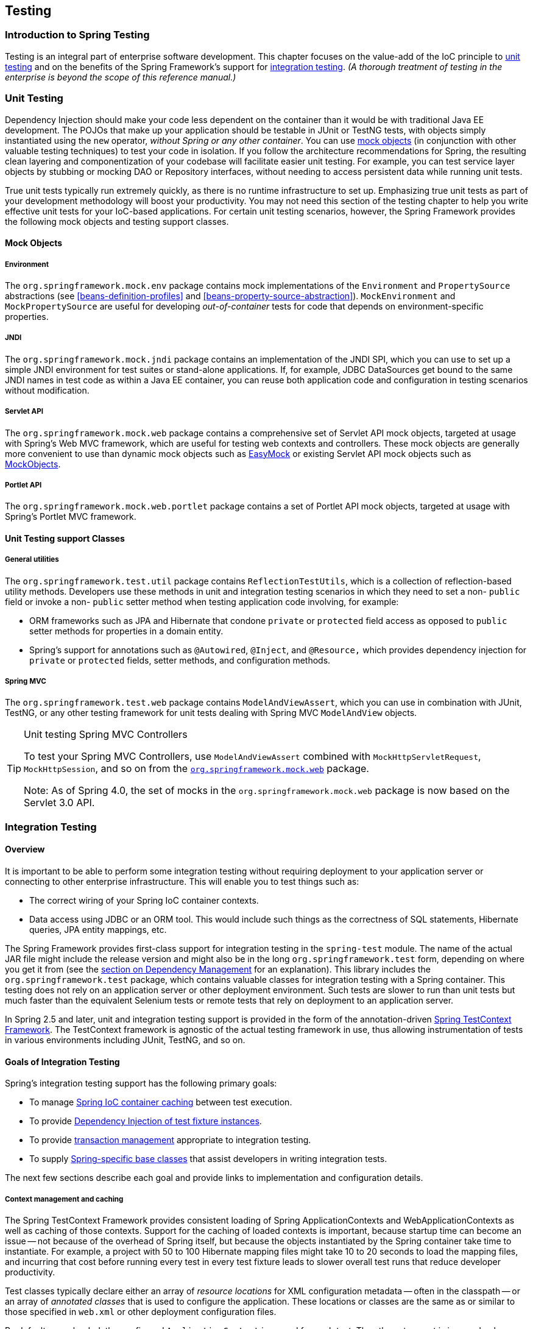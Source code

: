 [[testing]]
== Testing




[[testing-introduction]]
=== Introduction to Spring Testing
Testing is an integral part of enterprise software development. This chapter focuses on
the value-add of the IoC principle to <<unit-testing,unit testing>> and on the benefits
of the Spring Framework's support for <<integration-testing,integration testing>>. __(A
thorough treatment of testing in the enterprise is beyond the scope of this reference
manual.)__




[[unit-testing]]
=== Unit Testing
Dependency Injection should make your code less dependent on the container than it would
be with traditional Java EE development. The POJOs that make up your application should
be testable in JUnit or TestNG tests, with objects simply instantiated using the `new`
operator, __without Spring or any other container__. You can use <<mock-objects,mock
objects>> (in conjunction with other valuable testing techniques) to test your code in
isolation. If you follow the architecture recommendations for Spring, the resulting
clean layering and componentization of your codebase will facilitate easier unit
testing. For example, you can test service layer objects by stubbing or mocking DAO or
Repository interfaces, without needing to access persistent data while running unit
tests.

True unit tests typically run extremely quickly, as there is no runtime infrastructure
to set up. Emphasizing true unit tests as part of your development methodology will
boost your productivity. You may not need this section of the testing chapter to help
you write effective unit tests for your IoC-based applications. For certain unit testing
scenarios, however, the Spring Framework provides the following mock objects and testing
support classes.



[[mock-objects]]
==== Mock Objects


[[mock-objects-env]]
===== Environment
The `org.springframework.mock.env` package contains mock implementations of the
`Environment` and `PropertySource` abstractions (see <<beans-definition-profiles>>
and <<beans-property-source-abstraction>>). `MockEnvironment` and
`MockPropertySource` are useful for developing __out-of-container__ tests for code that
depends on environment-specific properties.


[[mock-objects-jndi]]
===== JNDI
The `org.springframework.mock.jndi` package contains an implementation of the JNDI SPI,
which you can use to set up a simple JNDI environment for test suites or stand-alone
applications. If, for example, JDBC ++DataSource++s get bound to the same JNDI names in
test code as within a Java EE container, you can reuse both application code and
configuration in testing scenarios without modification.


[[mock-objects-servlet]]
===== Servlet API
The `org.springframework.mock.web` package contains a comprehensive set of Servlet API
mock objects, targeted at usage with Spring's Web MVC framework, which are useful for
testing web contexts and controllers. These mock objects are generally more convenient
to use than dynamic mock objects such as http://www.easymock.org[EasyMock] or existing
Servlet API mock objects such as http://www.mockobjects.com[MockObjects].


[[mock-objects-portlet]]
===== Portlet API
The `org.springframework.mock.web.portlet` package contains a set of Portlet API mock
objects, targeted at usage with Spring's Portlet MVC framework.



[[unit-testing-support-classes]]
==== Unit Testing support Classes


[[unit-testing-utilities]]
===== General utilities
The `org.springframework.test.util` package contains `ReflectionTestUtils`, which is a
collection of reflection-based utility methods. Developers use these methods in unit and
integration testing scenarios in which they need to set a non- `public` field or invoke
a non- `public` setter method when testing application code involving, for example:

* ORM frameworks such as JPA and Hibernate that condone `private` or `protected` field
  access as opposed to `public` setter methods for properties in a domain entity.
* Spring's support for annotations such as `@Autowired`, `@Inject`, and `@Resource,`
  which provides dependency injection for `private` or `protected` fields, setter
  methods, and configuration methods.


[[unit-testing-spring-mvc]]
===== Spring MVC
The `org.springframework.test.web` package contains `ModelAndViewAssert`, which you can
use in combination with JUnit, TestNG, or any other testing framework for unit tests
dealing with Spring MVC `ModelAndView` objects.

.Unit testing Spring MVC Controllers
[TIP]
====
To test your Spring MVC ++Controller++s, use `ModelAndViewAssert` combined with
`MockHttpServletRequest`, `MockHttpSession`, and so on from the <<mock-objects-servlet,
`org.springframework.mock.web`>> package.

Note: As of Spring 4.0, the set of mocks in the `org.springframework.mock.web` package
is now based on the Servlet 3.0 API.
====




[[integration-testing]]
=== Integration Testing



[[integration-testing-overview]]
==== Overview
It is important to be able to perform some integration testing without requiring
deployment to your application server or connecting to other enterprise infrastructure.
This will enable you to test things such as:

* The correct wiring of your Spring IoC container contexts.
* Data access using JDBC or an ORM tool. This would include such things as the
  correctness of SQL statements, Hibernate queries, JPA entity mappings, etc.

The Spring Framework provides first-class support for integration testing in the
`spring-test` module. The name of the actual JAR file might include the release version
and might also be in the long `org.springframework.test` form, depending on where you
get it from (see the <<dependency-management,section on Dependency Management>> for an
explanation). This library includes the `org.springframework.test` package, which
contains valuable classes for integration testing with a Spring container. This testing
does not rely on an application server or other deployment environment. Such tests are
slower to run than unit tests but much faster than the equivalent Selenium tests or remote
tests that rely on deployment to an application server.

In Spring 2.5 and later, unit and integration testing support is provided in the form of
the annotation-driven <<testcontext-framework,Spring TestContext Framework>>. The
TestContext framework is agnostic of the actual testing framework in use, thus allowing
instrumentation of tests in various environments including JUnit, TestNG, and so on.



[[integration-testing-goals]]
==== Goals of Integration Testing
Spring's integration testing support has the following primary goals:

* To manage <<testing-ctx-management,Spring IoC container caching>> between test
  execution.
* To provide <<testing-fixture-di,Dependency Injection of test fixture instances>>.
* To provide <<testing-tx,transaction management>> appropriate to integration testing.
* To supply <<testing-support-classes,Spring-specific base classes>> that assist
  developers in writing integration tests.

The next few sections describe each goal and provide links to implementation and
configuration details.


[[testing-ctx-management]]
===== Context management and caching
The Spring TestContext Framework provides consistent loading of Spring
++ApplicationContext++s and ++WebApplicationContext++s as well as caching of those
contexts. Support for the caching of loaded contexts is important, because startup time
can become an issue -- not because of the overhead of Spring itself, but because the
objects instantiated by the Spring container take time to instantiate. For example, a
project with 50 to 100 Hibernate mapping files might take 10 to 20 seconds to load the
mapping files, and incurring that cost before running every test in every test fixture
leads to slower overall test runs that reduce developer productivity.

Test classes typically declare either an array of __resource locations__ for XML
configuration metadata -- often in the classpath -- or an array of __annotated classes__
that is used to configure the application. These locations or classes are the same as or
similar to those specified in `web.xml` or other deployment configuration files.

By default, once loaded, the configured `ApplicationContext` is reused for each test.
Thus the setup cost is incurred only once per test suite, and subsequent test execution
is much faster. In this context, the term __test suite__ means all tests run in the same
JVM -- for example, all tests run from an Ant, Maven, or Gradle build for a given
project or module. In the unlikely case that a test corrupts the application context and
requires reloading -- for example, by modifying a bean definition or the state of an
application object -- the TestContext framework can be configured to reload the
configuration and rebuild the application context before executing the next test.

See <<testcontext-ctx-management>> and <<testcontext-ctx-management-caching>> with the
TestContext framework.


[[testing-fixture-di]]
===== Dependency Injection of test fixtures
When the TestContext framework loads your application context, it can optionally
configure instances of your test classes via Dependency Injection. This provides a
convenient mechanism for setting up test fixtures using preconfigured beans from your
application context. A strong benefit here is that you can reuse application contexts
across various testing scenarios (e.g., for configuring Spring-managed object graphs,
transactional proxies, ++DataSource++s, etc.), thus avoiding the need to duplicate
complex test fixture setup for individual test cases.

As an example, consider the scenario where we have a class, `HibernateTitleRepository`,
that implements data access logic for a `Title` domain entity. We want to write
integration tests that test the following areas:

* The Spring configuration: basically, is everything related to the configuration of the
  `HibernateTitleRepository` bean correct and present?
* The Hibernate mapping file configuration: is everything mapped correctly, and are the
  correct lazy-loading settings in place?
* The logic of the `HibernateTitleRepository`: does the configured instance of this
  class perform as anticipated?

See dependency injection of test fixtures with the <<testcontext-fixture-di,TestContext
framework>>.


[[testing-tx]]
===== Transaction management
One common issue in tests that access a real database is their effect on the state of
the persistence store. Even when you're using a development database, changes to the
state may affect future tests. Also, many operations -- such as inserting or modifying
persistent data -- cannot be performed (or verified) outside a transaction.

The TestContext framework addresses this issue. By default, the framework will create
and roll back a transaction for each test. You simply write code that can assume the
existence of a transaction. If you call transactionally proxied objects in your tests,
they will behave correctly, according to their configured transactional semantics. In
addition, if a test method deletes the contents of selected tables while running within
the transaction managed for the test, the transaction will roll back by default, and the
database will return to its state prior to execution of the test. Transactional support
is provided to a test via a `PlatformTransactionManager` bean defined in the test's
application context.

If you want a transaction to commit -- unusual, but occasionally useful when you want a
particular test to populate or modify the database -- the TestContext framework can be
instructed to cause the transaction to commit instead of roll back via the
<<integration-testing-annotations, `@TransactionConfiguration`>> and
<<integration-testing-annotations, `@Rollback`>> annotations.

See transaction management with the <<testcontext-tx,TestContext framework>>.


[[testing-support-classes]]
===== Support classes for integration testing
The Spring TestContext Framework provides several `abstract` support classes that
simplify the writing of integration tests. These base test classes provide well-defined
hooks into the testing framework as well as convenient instance variables and methods,
which enable you to access:

* The `ApplicationContext`, for performing explicit bean lookups or testing the state of
  the context as a whole.
* A `JdbcTemplate`, for executing SQL statements to query the database. Such queries can
  be used to confirm database state both __prior to__ and __after__ execution of
  database-related application code, and Spring ensures that such queries run in the
  scope of the same transaction as the application code. When used in conjunction with
  an ORM tool, be sure to avoid <<testcontext-tx-false-positives,false positives>>.

In addition, you may want to create your own custom, application-wide superclass with
instance variables and methods specific to your project.

See support classes for the <<testcontext-support-classes,TestContext framework>>.



[[integration-testing-support-jdbc]]
==== JDBC Testing Support
The `org.springframework.test.jdbc` package contains `JdbcTestUtils`, which is a
collection of JDBC related utility functions intended to simplify standard database
testing scenarios. Specifically, `JdbcTestUtils` provides the following static utility
methods.

* `countRowsInTable(..)`: counts the number of rows in the given table
* `countRowsInTableWhere(..)`: counts the number of rows in the given table, using
the provided `WHERE` clause
* `deleteFromTables(..)`: deletes all rows from the specified tables
* `deleteFromTableWhere(..)`: deletes rows from the given table, using the provided
`WHERE` clause
* `dropTables(..)`: drops the specified tables

__Note that <<testcontext-support-classes-junit4,
`AbstractTransactionalJUnit4SpringContextTests`>> and
<<testcontext-support-classes-testng, `AbstractTransactionalTestNGSpringContextTests`>>
provide convenience methods which delegate to the aforementioned methods in
`JdbcTestUtils`.__

The `spring-jdbc` module provides support for configuring and launching an embedded
database which can be used in integration tests that interact with a database. For
details, see <<jdbc-embedded-database-support>> and
<<jdbc-embedded-database-dao-testing>>.



[[integration-testing-annotations]]
==== Annotations


[[integration-testing-annotations-spring]]
===== Spring Testing Annotations
The Spring Framework provides the following set of __Spring-specific__ annotations that
you can use in your unit and integration tests in conjunction with the TestContext
framework. Refer to the corresponding javadocs for further information, including
default attribute values, attribute aliases, and so on.

* `@ContextConfiguration`

+

Defines class-level metadata that is used to determine how to load and configure an
`ApplicationContext` for integration tests. Specifically, `@ContextConfiguration`
declares the application context resource `locations` or the annotated `classes`
that will be used to load the context.

+

Resource locations are typically XML configuration files located in the classpath;
whereas, annotated classes are typically `@Configuration` classes. However, resource
locations can also refer to files in the file system, and annotated classes can be
component classes, etc.

+

[source,java,indent=0]
[subs="verbatim,quotes"]
----
	**@ContextConfiguration**("/test-config.xml")
	public class XmlApplicationContextTests {
		// class body...
	}
----

+

[source,java,indent=0]
[subs="verbatim,quotes"]
----
	**@ContextConfiguration**(**classes** = TestConfig.class)
	public class ConfigClassApplicationContextTests {
		// class body...
	}
----

+

As an alternative or in addition to declaring resource locations or annotated classes,
`@ContextConfiguration` may be used to declare `ApplicationContextInitializer` classes.

+

[source,java,indent=0]
[subs="verbatim,quotes"]
----
	**@ContextConfiguration**(**initializers** = CustomContextIntializer.class)
	public class ContextInitializerTests {
		// class body...
	}
----

+

`@ContextConfiguration` may optionally be used to declare the `ContextLoader` strategy
as well. Note, however, that you typically do not need to explicitly configure the
loader since the default loader supports either resource `locations` or annotated
`classes` as well as `initializers`.

+

[source,java,indent=0]
[subs="verbatim,quotes"]
----
	**@ContextConfiguration**(**locations** = "/test-context.xml", **loader** = CustomContextLoader.class)
	public class CustomLoaderXmlApplicationContextTests {
		// class body...
	}
----

+

[NOTE]
====
`@ContextConfiguration` provides support for __inheriting__ resource locations or
configuration classes as well as context initializers declared by superclasses by
default.
====

+

See <<testcontext-ctx-management>> and the `@ContextConfiguration` javadocs for
further details.

* `@WebAppConfiguration`

+

A class-level annotation that is used to declare that the `ApplicationContext` loaded
for an integration test should be a `WebApplicationContext`. The mere presence of
`@WebAppConfiguration` on a test class ensures that a `WebApplicationContext` will be
loaded for the test, using the default value of `"file:src/main/webapp"` for the path to
the root of the web application (i.e., the __resource base path__). The resource base
path is used behind the scenes to create a `MockServletContext` which serves as the
`ServletContext` for the test's `WebApplicationContext`.

+

[source,java,indent=0]
[subs="verbatim,quotes"]
----
	@ContextConfiguration
	**@WebAppConfiguration**
	public class WebAppTests {
		// class body...
	}
----

+

To override the default, specify a different base resource path via the __implicit__
`value` attribute. Both `classpath:` and `file:` resource prefixes are supported. If no
resource prefix is supplied the path is assumed to be a file system resource.

+

[source,java,indent=0]
[subs="verbatim,quotes"]
----
	@ContextConfiguration
	**@WebAppConfiguration("classpath:test-web-resources")**
	public class WebAppTests {
		// class body...
	}
----

+

Note that `@WebAppConfiguration` must be used in conjunction with
`@ContextConfiguration`, either within a single test class or within a test class
hierarchy. See the `@WebAppConfiguration` javadocs for further details.

+

* `@ContextHierarchy`

+

A class-level annotation that is used to define a hierarchy of ++ApplicationContext++s
for integration tests. `@ContextHierarchy` should be declared with a list of one or more
`@ContextConfiguration` instances, each of which defines a level in the context
hierarchy. The following examples demonstrate the use of `@ContextHierarchy` within a
single test class; however, `@ContextHierarchy` can also be used within a test class
hierarchy.

+

[source,java,indent=0]
[subs="verbatim,quotes"]
----
	@ContextHierarchy({
		@ContextConfiguration("/parent-config.xml"),
		@ContextConfiguration("/child-config.xml")
	})
	public class ContextHierarchyTests {
		// class body...
	}
----

+

[source,java,indent=0]
[subs="verbatim,quotes"]
----
	@WebAppConfiguration
	@ContextHierarchy({
		@ContextConfiguration(classes = AppConfig.class),
		@ContextConfiguration(classes = WebConfig.class)
	})
	public class WebIntegrationTests {
		// class body...
	}
----

+

If you need to merge or override the configuration for a given level of the context
hierarchy within a test class hierarchy, you must explicitly name that level by
supplying the same value to the `name` attribute in `@ContextConfiguration` at each
corresponding level in the class hierarchy. See
<<testcontext-ctx-management-ctx-hierarchies>> and the `@ContextHierarchy` javadocs
for further examples.

* `@ActiveProfiles`

+

A class-level annotation that is used to declare which __bean definition profiles__
should be active when loading an `ApplicationContext` for test classes.

+

[source,java,indent=0]
[subs="verbatim,quotes"]
----
	@ContextConfiguration
	**@ActiveProfiles**("dev")
	public class DeveloperTests {
		// class body...
	}
----

+

[source,java,indent=0]
[subs="verbatim,quotes"]
----
	@ContextConfiguration
	**@ActiveProfiles**({"dev", "integration"})
	public class DeveloperIntegrationTests {
		// class body...
	}
----

+

[NOTE]
====
`@ActiveProfiles` provides support for __inheriting__ active bean definition profiles
declared by superclasses by default. It is also possible to resolve active bean
definition profiles programmatically by implementing a custom
<<testcontext-ctx-management-env-profiles-ActiveProfilesResolver,`ActiveProfilesResolver`>>
and registering it via the `resolver` attribute of `@ActiveProfiles`.
====

+

See <<testcontext-ctx-management-env-profiles>> and the `@ActiveProfiles` javadocs
for examples and further details.

* `@TestPropertySource`

+

A class-level annotation that is used to configure the locations of properties files and
inlined properties to be added to the `Environment`'s set of `PropertySources` for an
`ApplicationContext` loaded for an integration test.

+ 

Test property sources have higher precedence than those loaded from the operating
system's environment or Java system properties as well as property sources added by the
application declaratively via `@PropertySource` or programmatically. Thus, test property
sources can be used to selectively override properties defined in system and application
property sources. Furthermore, inlined properties have higher precedence than properties
loaded from resource locations.

+

The following example demonstrates how to declare a properties file from the classpath.

+

[source,java,indent=0]
[subs="verbatim,quotes"]
----
	@ContextConfiguration
	**@TestPropertySource**("/test.properties")
	public class MyIntegrationTests {
		// class body...
	}
----

+

The following example demonstrates how to declare _inlined_ properties.

+

[source,java,indent=0]
[subs="verbatim,quotes"]
----
	@ContextConfiguration
	**@TestPropertySource**(properties = { "timezone = GMT", "port: 4242" })
	public class MyIntegrationTests {
		// class body...
	}
----

* `@DirtiesContext`

+

Indicates that the underlying Spring `ApplicationContext` has been __dirtied__ during
the execution of a test (i.e., modified or corrupted in some manner -- for example, by
changing the state of a singleton bean) and should be closed, regardless of whether the
test passed. When an application context is marked __dirty__, it is removed from the
testing framework's cache and closed. As a consequence, the underlying Spring container
will be rebuilt for any subsequent test that requires a context with the same
configuration metadata.

+

`@DirtiesContext` can be used as both a class-level and method-level annotation within
the same test class. In such scenarios, the `ApplicationContext` is marked as __dirty__
after any such annotated method as well as after the entire class. If the `ClassMode` is
set to `AFTER_EACH_TEST_METHOD`, the context is marked dirty after each test method in
the class.

+

The following examples explain when the context would be dirtied for various
configuration scenarios:

+

** After the current test class, when declared on a class with class mode set to
`AFTER_CLASS` (i.e., the default class mode).

+

[source,java,indent=0]
[subs="verbatim,quotes"]
----
	**@DirtiesContext**
	public class ContextDirtyingTests {
		// some tests that result in the Spring container being dirtied
	}
----

+

** After each test method in the current test class, when declared on a class with class
mode set to `AFTER_EACH_TEST_METHOD.`

+

[source,java,indent=0]
[subs="verbatim,quotes"]
----
	**@DirtiesContext**(**classMode** = ClassMode.AFTER_EACH_TEST_METHOD)
	public class ContextDirtyingTests {
		// some tests that result in the Spring container being dirtied
	}
----

+

** After the current test, when declared on a method.

+

[source,java,indent=0]
[subs="verbatim,quotes"]
----
	**@DirtiesContext**
	@Test
	public void testProcessWhichDirtiesAppCtx() {
		// some logic that results in the Spring container being dirtied
	}
----

+

If `@DirtiesContext` is used in a test whose context is configured as part of a context
hierarchy via `@ContextHierarchy`, the `hierarchyMode` flag can be used to control how
the context cache is cleared. By default an __exhaustive__ algorithm will be used that
clears the context cache including not only the current level but also all other context
hierarchies that share an ancestor context common to the current test; all
++ApplicationContext++s that reside in a sub-hierarchy of the common ancestor context
will be removed from the context cache and closed. If the __exhaustive__ algorithm is
overkill for a particular use case, the simpler __current level__ algorithm can be
specified instead, as seen below.

+

[source,java,indent=0]
[subs="verbatim,quotes"]
----
	@ContextHierarchy({
		@ContextConfiguration("/parent-config.xml"),
		@ContextConfiguration("/child-config.xml")
	})
	public class BaseTests {
		// class body...
	}

	public class ExtendedTests extends BaseTests {

		@Test
		@DirtiesContext(**hierarchyMode = HierarchyMode.CURRENT_LEVEL**)
		public void test() {
			// some logic that results in the child context being dirtied
		}
	}
----

+

For further details regarding the `EXHAUSTIVE` and `CURRENT_LEVEL` algorithms see the
`DirtiesContext.HierarchyMode` javadocs.

* `@TestExecutionListeners`

+

Defines class-level metadata for configuring which ++TestExecutionListener++s should be
registered with the `TestContextManager`. Typically, `@TestExecutionListeners` is used
in conjunction with `@ContextConfiguration`.

+

[source,java,indent=0]
[subs="verbatim,quotes"]
----
	@ContextConfiguration
	**@TestExecutionListeners**({CustomTestExecutionListener.class, AnotherTestExecutionListener.class})
	public class CustomTestExecutionListenerTests {
		// class body...
	}
----

+

`@TestExecutionListeners` supports __inherited__ listeners by default. See the javadocs
for an example and further details.

* `@TransactionConfiguration`

+

Defines class-level metadata for configuring transactional tests. Specifically, the bean
name of the `PlatformTransactionManager` that should be used to drive transactions can
be explicitly specified if there are multiple beans of type `PlatformTransactionManager`
in the test's `ApplicationContext` and if the bean name of the desired
`PlatformTransactionManager` is not "transactionManager". In addition, you can change
the `defaultRollback` flag to `false`. Typically, `@TransactionConfiguration` is used in
conjunction with `@ContextConfiguration`.

+

[source,java,indent=0]
[subs="verbatim,quotes"]
----
	@ContextConfiguration
	**@TransactionConfiguration**(**transactionManager** = "txMgr", **defaultRollback** = false)
	public class CustomConfiguredTransactionalTests {
		// class body...
	}
----

+

[NOTE]
====
If the default conventions are sufficient for your test configuration, you can avoid
using `@TransactionConfiguration` altogether. In other words, if you have only one
transaction manager -- or if you have multiple transaction managers but the transaction
manager for tests is named "transactionManager" or specified via a
`TransactionManagementConfigurer` -- and if you want transactions to roll back
automatically, then there is no need to annotate your test class with
`@TransactionConfiguration`.
====

+

* `@Rollback`

+

Indicates whether the transaction for the annotated test method should be __rolled
back__ after the test method has completed. If `true`, the transaction is rolled back;
otherwise, the transaction is committed. Use `@Rollback` to override the default
rollback flag configured at the class level.

+

[source,java,indent=0]
[subs="verbatim,quotes"]
----
	**@Rollback**(false)
	@Test
	public void testProcessWithoutRollback() {
		// ...
	}
----

* `@BeforeTransaction`

+

Indicates that the annotated `public void` method should be executed __before__ a
transaction is started for test methods configured to run within a transaction via the
`@Transactional` annotation.

+

[source,java,indent=0]
[subs="verbatim,quotes"]
----
	**@BeforeTransaction**
	public void beforeTransaction() {
		// logic to be executed before a transaction is started
	}
----

* `@AfterTransaction`

+

Indicates that the annotated `public void` method should be executed __after__ a
transaction has ended for test methods configured to run within a transaction via the
`@Transactional` annotation.

+

[source,java,indent=0]
[subs="verbatim,quotes"]
----
	**@AfterTransaction**
	public void afterTransaction() {
		// logic to be executed after a transaction has ended
	}
----

* `@Sql`

+

Used to annotate a test class or test method to configure SQL scripts to be executed
against a given database during integration tests.

+

[source,java,indent=0]
[subs="verbatim,quotes"]
----
	@Test
	**@Sql**({"/test-schema.sql", "/test-user-data.sql"})
	public void userTest {
		// execute code that relies on the test schema and test data
	}
----

+

See <<testcontext-executing-sql-declaratively>> for further details.

* `@SqlConfig`

+

Defines metadata that is used to determine how to parse and execute SQL scripts
configured via the `@Sql` annotation.

+

[source,java,indent=0]
[subs="verbatim,quotes"]
----
	@Test
	@Sql(
		scripts = "/test-user-data.sql",
		config = **@SqlConfig**(commentPrefix = "`", separator = "@@")
	)
	public void userTest {
		// execute code that relies on the test data
	}
----

* `@SqlGroup`

+

A container annotation that aggregates several `@Sql` annotations. Can be used natively,
declaring several nested `@Sql` annotations. Can also be used in conjunction with Java
8's support for repeatable annotations, where `@Sql` can simply be declared several times
on the same class or method, implicitly generating this container annotation.

+

[source,java,indent=0]
[subs="verbatim,quotes"]
----
	@Test
	**@SqlGroup**({
		@Sql(scripts = "/test-schema.sql", config = @SqlConfig(commentPrefix = "`")),
		@Sql("/test-user-data.sql")
	)}
	public void userTest {
		// execute code that uses the test schema and test data
	}
----


[[integration-testing-annotations-standard]]
===== Standard Annotation Support
The following annotations are supported with standard semantics for all configurations
of the Spring TestContext Framework. Note that these annotations are not specific to
tests and can be used anywhere in the Spring Framework.

* `@Autowired`
* `@Qualifier`
* `@Resource` (javax.annotation) _if JSR-250 is present_
* `@Inject` (javax.inject) _if JSR-330 is present_
* `@Named` (javax.inject) _if JSR-330 is present_
* `@PersistenceContext` (javax.persistence) _if JPA is present_
* `@PersistenceUnit` (javax.persistence) _if JPA is present_
* `@Required`
* `@Transactional`

.JSR-250 Lifecycle Annotations
[NOTE]
====
In the Spring TestContext Framework `@PostConstruct` and `@PreDestroy` may be used with
standard semantics on any application components configured in the `ApplicationContext`;
however, these lifecycle annotations have limited usage within an actual test class.

If a method within a test class is annotated with `@PostConstruct`, that method will be
executed before any __before__ methods of the underlying test framework (e.g., methods
annotated with JUnit's `@Before`), and that will apply for every test method in the test
class. On the other hand, if a method within a test class is annotated with
`@PreDestroy`, that method will __never__ be executed. Within a test class it is
therefore recommended to use test lifecycle callbacks from the underlying test framework
instead of `@PostConstruct` and `@PreDestroy`.
====


[[integration-testing-annotations-junit]]
===== Spring JUnit Testing Annotations
The following annotations are __only__ supported when used in conjunction with the
<<testcontext-junit4-runner,SpringJUnit4ClassRunner>> or the
<<testcontext-support-classes-junit4,JUnit>> support classes.

* `@IfProfileValue`

+

Indicates that the annotated test is enabled for a specific testing environment. If the
configured `ProfileValueSource` returns a matching `value` for the provided `name`, the
test is enabled. This annotation can be applied to an entire class or to individual
methods. Class-level usage overrides method-level usage.

+

[source,java,indent=0]
[subs="verbatim,quotes"]
----
	**@IfProfileValue**(**name**="java.vendor", **value**="Oracle Corporation")
	@Test
	public void testProcessWhichRunsOnlyOnOracleJvm() {
		// some logic that should run only on Java VMs from Oracle Corporation
	}
----

+

Alternatively, you can configure `@IfProfileValue` with a list of `values` (with __OR__
semantics) to achieve TestNG-like support for __test groups__ in a JUnit environment.
Consider the following example:

+

[source,java,indent=0]
[subs="verbatim,quotes"]
----
	**@IfProfileValue**(**name**="test-groups", **values**={"unit-tests", "integration-tests"})
	@Test
	public void testProcessWhichRunsForUnitOrIntegrationTestGroups() {
		// some logic that should run only for unit and integration test groups
	}
----

+

* `@ProfileValueSourceConfiguration`

+

Class-level annotation that specifies what type of `ProfileValueSource` to use when
retrieving __profile values__ configured through the `@IfProfileValue` annotation. If
`@ProfileValueSourceConfiguration` is not declared for a test,
`SystemProfileValueSource` is used by default.

+

[source,java,indent=0]
[subs="verbatim,quotes"]
----
	**@ProfileValueSourceConfiguration**(CustomProfileValueSource.class)
	public class CustomProfileValueSourceTests {
		// class body...
	}
----

* `@Timed`

+

Indicates that the annotated test method must finish execution in a specified time
period (in milliseconds). If the text execution time exceeds the specified time period,
the test fails.

+

The time period includes execution of the test method itself, any repetitions of the
test (see `@Repeat`), as well as any __set up__ or __tear down__ of the test fixture.

+

[source,java,indent=0]
[subs="verbatim,quotes"]
----
	**@Timed**(millis=1000)
	public void testProcessWithOneSecondTimeout() {
		// some logic that should not take longer than 1 second to execute
	}
----

+

Spring's `@Timed` annotation has different semantics than JUnit's `@Test(timeout=...)`
support. Specifically, due to the manner in which JUnit handles test execution timeouts
(that is, by executing the test method in a separate `Thread`), `@Test(timeout=...)`
preemptively fails the test if the test takes too long. Spring's `@Timed`, on the other
hand, does not preemptively fail the test but rather waits for the test to complete
before failing.

* `@Repeat`

+

Indicates that the annotated test method must be executed repeatedly. The number of
times that the test method is to be executed is specified in the annotation.

+

The scope of execution to be repeated includes execution of the test method itself as
well as any __set up__ or __tear down__ of the test fixture.

+

[source,java,indent=0]
[subs="verbatim,quotes"]
----
	**@Repeat**(10)
	@Test
	public void testProcessRepeatedly() {
		// ...
	}
----


[[integration-testing-annotations-meta]]
===== Meta-Annotation Support for Testing
As of Spring Framework 4.0, it is possible to use test-related annotations as
<<beans-meta-annotations,meta-annotations>> in order to create custom _composed annotations_
and reduce configuration duplication across a test suite.

Each of the following may be used as meta-annotations in conjunction with the
<<testcontext-framework,TestContext framework>>.

* `@ContextConfiguration`
* `@ContextHierarchy`
* `@ActiveProfiles`
* `@TestPropertySource`
* `@DirtiesContext`
* `@WebAppConfiguration`
* `@TestExecutionListeners`
* `@Transactional`
* `@BeforeTransaction`
* `@AfterTransaction`
* `@TransactionConfiguration`
* `@Rollback`
* `@Sql`
* `@SqlConfig`
* `@SqlGroup`
* `@Repeat`
* `@Timed`
* `@IfProfileValue`
* `@ProfileValueSourceConfiguration`

For example, if we discover that we are repeating the following configuration
across our JUnit-based test suite...

[source,java,indent=0]
[subs="verbatim,quotes"]
----
	@RunWith(SpringJUnit4ClassRunner.class)
	@ContextConfiguration({"/app-config.xml", "/test-data-access-config.xml"})
	@ActiveProfiles("dev")
	@Transactional
	public class OrderRepositoryTests { }

	@RunWith(SpringJUnit4ClassRunner.class)
	@ContextConfiguration({"/app-config.xml", "/test-data-access-config.xml"})
	@ActiveProfiles("dev")
	@Transactional
	public class UserRepositoryTests { }
----

We can reduce the above duplication by introducing a custom _composed annotation_
that centralizes the common test configuration like this:

[source,java,indent=0]
[subs="verbatim,quotes"]
----
	@Target(ElementType.TYPE)
	@Retention(RetentionPolicy.RUNTIME)
	@ContextConfiguration({"/app-config.xml", "/test-data-access-config.xml"})
	@ActiveProfiles("dev")
	@Transactional
	public @interface TransactionalDevTest { }
----

Then we can use our custom `@TransactionalDevTest` annotation to simplify the
configuration of individual test classes as follows:

[source,java,indent=0]
[subs="verbatim,quotes"]
----
	@RunWith(SpringJUnit4ClassRunner.class)
	@TransactionalDevTest
	public class OrderRepositoryTests { }

	@RunWith(SpringJUnit4ClassRunner.class)
	@TransactionalDevTest
	public class UserRepositoryTests { }
----



[[testcontext-framework]]
==== Spring TestContext Framework
The __Spring TestContext Framework__ (located in the
`org.springframework.test.context` package) provides generic, annotation-driven unit and
integration testing support that is agnostic of the testing framework in use. The
TestContext framework also places a great deal of importance on __convention over
configuration__ with reasonable defaults that can be overridden through annotation-based
configuration.

In addition to generic testing infrastructure, the TestContext framework provides
explicit support for JUnit and TestNG in the form of `abstract` support classes. For
JUnit, Spring also provides a custom JUnit `Runner` that allows one to write so-called
__POJO test classes__. POJO test classes are not required to extend a particular class
hierarchy.

The following section provides an overview of the internals of the TestContext
framework. If you are only interested in using the framework and not necessarily
interested in extending it with your own custom listeners or custom loaders, feel free
to go directly to the configuration (<<testcontext-ctx-management,context management>>,
<<testcontext-fixture-di,dependency injection>>, <<testcontext-tx,transaction
management>>), <<testcontext-support-classes,support classes>>, and
<<integration-testing-annotations,annotation support>> sections.


[[testcontext-key-abstractions]]
===== Key abstractions
The core of the framework consists of the `TestContext` and `TestContextManager` classes
and the `TestExecutionListener`, `ContextLoader`, and `SmartContextLoader` interfaces. A
`TestContextManager` is created on a per-test basis (e.g., for the execution of a single
test method in JUnit). The `TestContextManager` in turn manages a `TestContext` that
holds the context of the current test. The `TestContextManager` also updates the state
of the `TestContext` as the test progresses and delegates to ++TestExecutionListener++s,
which instrument the actual test execution by providing dependency injection, managing
transactions, and so on. A `ContextLoader` (or `SmartContextLoader`) is responsible for
loading an `ApplicationContext` for a given test class. Consult the javadocs and the
Spring test suite for further information and examples of various implementations.

* `TestContext`: Encapsulates the context in which a test is executed, agnostic of the
  actual testing framework in use, and provides context management and caching support
  for the test instance for which it is responsible. The `TestContext` also delegates to
  a `ContextLoader` (or `SmartContextLoader`) to load an `ApplicationContext` if
  requested.
* `TestContextManager`: The main entry point into the __Spring TestContext Framework__,
  which manages a single `TestContext` and signals events to all registered
  ++TestExecutionListener++s at well-defined test execution points:
** prior to any __before class methods__ of a particular testing framework
** test instance preparation
** prior to any __before methods__ of a particular testing framework
** after any __after methods__ of a particular testing framework
** after any __after class methods__ of a particular testing framework
* `TestExecutionListener`: Defines a __listener__ API for reacting to test execution
  events published by the `TestContextManager` with which the listener is registered. See
  <<testcontext-tel-config>>.
* `ContextLoader`: Strategy interface introduced in Spring 2.5 for loading an
  `ApplicationContext` for an integration test managed by the Spring TestContext
  Framework.

+

Implement `SmartContextLoader` instead of this interface in order to provide support for
annotated classes, active bean definition profiles, test property sources, context
hierarchies, and ++WebApplicationContext++s.

* `SmartContextLoader`: Extension of the `ContextLoader` interface introduced in Spring
  3.1.

+

The `SmartContextLoader` SPI supersedes the `ContextLoader` SPI that was introduced in
Spring 2.5. Specifically, a `SmartContextLoader` can choose to process resource
`locations`, annotated `classes`, or context `initializers`. Furthermore, a
`SmartContextLoader` can set active bean definition profiles and test property sources in
the context that it loads.

+

Spring provides the following implementations:

+

** `DelegatingSmartContextLoader`: one of two default loaders which delegates internally
to an `AnnotationConfigContextLoader`, a `GenericXmlContextLoader`, or a
`GenericGroovyXmlContextLoader` depending either on the configuration declared for the
test class or on the presence of default locations or default configuration classes.
Groovy support is only enabled if Groovy is on the classpath.
** `WebDelegatingSmartContextLoader`: one of two default loaders which delegates
internally to an `AnnotationConfigWebContextLoader`, a `GenericXmlWebContextLoader`, or a
`GenericGroovyXmlWebContextLoader` depending either on the configuration declared for the
test class or on the presence of default locations or default configuration classes. A
web `ContextLoader` will only be used if `@WebAppConfiguration` is present on the test
class. Groovy support is only enabled if Groovy is on the classpath.
** `AnnotationConfigContextLoader`: loads a standard `ApplicationContext` from
__annotated classes__.
** `AnnotationConfigWebContextLoader`: loads a `WebApplicationContext` from __annotated
classes__.
** `GenericGroovyXmlContextLoader`: loads a standard `ApplicationContext` from __resource
locations__ that are either Groovy scripts or XML configuration files.
** `GenericGroovyXmlWebContextLoader`: loads a `WebApplicationContext` from __resource
locations__ that are either Groovy scripts or XML configuration files.
** `GenericXmlContextLoader`: loads a standard `ApplicationContext` from XML __resource
locations__.
** `GenericXmlWebContextLoader`: loads a `WebApplicationContext` from XML __resource
locations__.
** `GenericPropertiesContextLoader`: loads a standard `ApplicationContext` from Java
Properties files.

The following sections explain how to configure the TestContext framework through
annotations and provide working examples of how to write unit and integration tests with
the framework.

[[testcontext-tel-config]]
===== TestExecutionListener configuration

Spring provides the following `TestExecutionListener` implementations that are registered
by default, exactly in this order.

* `ServletTestExecutionListener`: configures Servlet API mocks for a
  `WebApplicationContext`
* `DependencyInjectionTestExecutionListener`: provides dependency injection for the test
  instance
* `DirtiesContextTestExecutionListener`: handles the `@DirtiesContext` annotation
* `TransactionalTestExecutionListener`: provides transactional test execution with
  default rollback semantics
* `SqlScriptsTestExecutionListener`: executes SQL scripts configured via the `@Sql`
  annotation

[[testcontext-tel-config-registering-tels]]
====== Registering custom TestExecutionListeners

Custom ++TestExecutionListener++s can be registered for a test class and its subclasses
via the `@TestExecutionListeners` annotation. See
<<integration-testing-annotations,annotation support>> and the javadocs for
`@TestExecutionListeners` for details and examples.

[[testcontext-tel-config-automatic-discovery]]
====== Automatic discovery of default TestExecutionListeners

Registering custom ++TestExecutionListener++s via `@TestExecutionListeners` is suitable
for custom listeners that are used in limited testing scenarios; however, it can become
cumbersome if a custom listener needs to be used across a test suite. To address this
issue, Spring Framework 4.1 supports automatic discovery of _default_
`TestExecutionListener` implementations via the `SpringFactoriesLoader` mechanism.

Specifically, the `spring-test` module declares all core default
++TestExecutionListener++s under the
`org.springframework.test.context.TestExecutionListener` key in its
`META-INF/spring.factories` properties file. Third-party frameworks and developers can
contribute their own ++TestExecutionListener++s to the list of default listeners in the
same manner via their own `META-INF/spring.factories` properties file.

[[testcontext-tel-config-ordering]]
====== Ordering TestExecutionListeners

When the TestContext framework discovers default ++TestExecutionListeners++ via the
aforementioned `SpringFactoriesLoader` mechanism, the instantiated listeners are sorted
using Spring's `AnnotationAwareOrderComparator` which honors Spring's `Ordered` interface
and `@Order` annotation for ordering. `AbstractTestExecutionListener` and all default
++TestExecutionListener++s provided by Spring implement `Ordered` with appropriate
values. Third-party frameworks and developers should therefore make sure that their
_default_ ++TestExecutionListener++s are registered in the proper order by implementing
`Ordered` or declaring `@Order`. Consult the javadocs for the `getOrder()` methods of the
core default ++TestExecutionListener++s for details on what values are assigned to each
core listener.

[[testcontext-tel-config-merging]]
====== Merging TestExecutionListeners

If a custom `TestExecutionListener` is registered via `@TestExecutionListeners`, the
_default_ listeners will not be registered. In most common testing scenarios, this
effectively forces the developer to manually declare all default listeners in addition to
any custom listeners. The following listing demonstrates this style of configuration.

[source,java,indent=0]
[subs="verbatim,quotes"]
----
	@ContextConfiguration
	@TestExecutionListeners({
		MyCustomTestExecutionListener.class,
		ServletTestExecutionListener.class,
		DependencyInjectionTestExecutionListener.class,
		DirtiesContextTestExecutionListener.class,
		TransactionalTestExecutionListener.class,
		SqlScriptsTestExecutionListener.class
	})
	public class MyTest {
		// class body...
	}
----

The challenge with this approach is that it requires that the developer know exactly
which listeners are registered by default. Moreover, the set of default listeners can
change from release to release -- for example, `SqlScriptsTestExecutionListener` was
introduced in Spring Framework 4.1. Furthermore, third-party frameworks like Spring
Security register their own default ++TestExecutionListener++s via the aforementioned
<<testcontext-tel-config-automatic-discovery, automatic discovery mechanism>>.

To avoid having to be aware of and re-declare **all** _default_ listeners, the
`mergeMode` attribute of `@TestExecutionListeners` can be set to
`MergeMode.MERGE_WITH_DEFAULTS`. `MERGE_WITH_DEFAULTS` indicates that locally declared
listeners should be merged with the default listeners. The merging algorithm ensures that
duplicates are removed from the list and that the resulting set of merged listeners is
sorted according to the semantics of `AnnotationAwareOrderComparator` as described in
<<testcontext-tel-config-ordering>>. If a listener implements `Ordered` or is annotated
with `@Order` it can influence the position in which it is merged with the defaults;
otherwise, locally declared listeners will simply be appended to the list of default
listeners when merged.

For example, if the `MyCustomTestExecutionListener` class in the previous example
configures its `order` value (for example, `500`) to be less than the order of the
`ServletTestExecutionListener` (which happens to be `1000`), the
`MyCustomTestExecutionListener` can then be automatically merged with the list of
defaults _in front of_ the `ServletTestExecutionListener`, and the previous example could
be replaced with the following.

[source,java,indent=0]
[subs="verbatim,quotes"]
----
	@ContextConfiguration
	@TestExecutionListeners(
		listeners = MyCustomTestExecutionListener.class,
		mergeMode = MERGE_WITH_DEFAULTS,
	)
	public class MyTest {
		// class body...
	}
----


[[testcontext-ctx-management]]
===== Context management

Each `TestContext` provides context management and caching support for the test instance
it is responsible for. Test instances do not automatically receive access to the
configured `ApplicationContext`. However, if a test class implements the
`ApplicationContextAware` interface, a reference to the `ApplicationContext` is supplied
to the test instance. Note that `AbstractJUnit4SpringContextTests` and
`AbstractTestNGSpringContextTests` implement `ApplicationContextAware` and therefore
provide access to the `ApplicationContext` automatically.

.@Autowired ApplicationContext
[TIP]
====
As an alternative to implementing the `ApplicationContextAware` interface, you can
inject the application context for your test class through the `@Autowired` annotation
on either a field or setter method. For example:

[source,java,indent=0]
[subs="verbatim,quotes"]
----
	@RunWith(SpringJUnit4ClassRunner.class)
	@ContextConfiguration
	public class MyTest {

		**@Autowired**
		private ApplicationContext applicationContext;

		// class body...
	}
----

Similarly, if your test is configured to load a `WebApplicationContext`, you can inject
the web application context into your test as follows:

[source,java,indent=0]
[subs="verbatim,quotes"]
----
	@RunWith(SpringJUnit4ClassRunner.class)
	**@WebAppConfiguration**
	@ContextConfiguration
	public class MyWebAppTest {
		**@Autowired**
		private WebApplicationContext wac;

		// class body...
	}
----

Dependency injection via `@Autowired` is provided by the
`DependencyInjectionTestExecutionListener` which is configured by default (see
<<testcontext-fixture-di>>).
====

Test classes that use the TestContext framework do not need to extend any particular
class or implement a specific interface to configure their application context. Instead,
configuration is achieved simply by declaring the `@ContextConfiguration` annotation at
the class level. If your test class does not explicitly declare application context
resource `locations` or annotated `classes`, the configured `ContextLoader` determines
how to load a context from a default location or default configuration classes. In
addition to context resource `locations` and annotated `classes`, an application context
can also be configured via application context `initializers`.

The following sections explain how to configure an `ApplicationContext` via XML
configuration files, annotated classes (typically `@Configuration` classes), or context
initializers using Spring's `@ContextConfiguration` annotation. Alternatively, you can
implement and configure your own custom `SmartContextLoader` for advanced use cases.

[[testcontext-ctx-management-xml]]
====== Context configuration with XML resources

To load an `ApplicationContext` for your tests using XML configuration files, annotate
your test class with `@ContextConfiguration` and configure the `locations` attribute with
an array that contains the resource locations of XML configuration metadata. A plain or
relative path -- for example `"context.xml"` -- will be treated as a classpath resource
that is relative to the package in which the test class is defined. A path starting with
a slash is treated as an absolute classpath location, for example
`"/org/example/config.xml"`. A path which represents a resource URL (i.e., a path
prefixed with `classpath:`, `file:`, `http:`, etc.) will be used __as is__.

[source,java,indent=0]
[subs="verbatim,quotes"]
----
	@RunWith(SpringJUnit4ClassRunner.class)
	// ApplicationContext will be loaded from "/app-config.xml" and
	// "/test-config.xml" in the root of the classpath
	**@ContextConfiguration(locations={"/app-config.xml", "/test-config.xml"})**
	public class MyTest {
		// class body...
	}
----

`@ContextConfiguration` supports an alias for the `locations` attribute through the
standard Java `value` attribute. Thus, if you do not need to declare additional
attributes in `@ContextConfiguration`, you can omit the declaration of the `locations`
attribute name and declare the resource locations by using the shorthand format
demonstrated in the following example.

[source,java,indent=0]
[subs="verbatim,quotes"]
----
	@RunWith(SpringJUnit4ClassRunner.class)
	**@ContextConfiguration({"/app-config.xml", "/test-config.xml"})**
	public class MyTest {
		// class body...
	}
----

If you omit both the `locations` and `value` attributes from the `@ContextConfiguration`
annotation, the TestContext framework will attempt to detect a default XML resource
location. Specifically, `GenericXmlContextLoader` and `GenericXmlWebContextLoader` detect
a default location based on the name of the test class. If your class is named
`com.example.MyTest`, `GenericXmlContextLoader` loads your application context from
`"classpath:com/example/MyTest-context.xml"`.

[source,java,indent=0]
[subs="verbatim,quotes"]
----
	package com.example;

	@RunWith(SpringJUnit4ClassRunner.class)
	// ApplicationContext will be loaded from
	// "classpath:com/example/MyTest-context.xml"
	**@ContextConfiguration**
	public class MyTest {
		// class body...
	}
----

[[testcontext-ctx-management-groovy]]
====== Context configuration with Groovy scripts

To load an `ApplicationContext` for your tests using Groovy scripts that utilize the
<<groovy-bean-definition-dsl,Groovy Bean Definition DSL>>, annotate your test class with
`@ContextConfiguration` and configure the `locations` or `value` attribute with an array
that contains the resource locations of Groovy scripts. Resource lookup semantics for
Groovy scripts are the same as those described for <<testcontext-ctx-management-xml,XML
configuration files>>.


.Enabling Groovy script support
[TIP]
====
Support for using Groovy scripts to load an `ApplicationContext` in the Spring
TestContext Framework is enabled automatically if Groovy is on the classpath.
====

[source,java,indent=0]
[subs="verbatim,quotes"]
----
	@RunWith(SpringJUnit4ClassRunner.class)
	// ApplicationContext will be loaded from "/AppConfig.groovy" and
	// "/TestConfig.groovy" in the root of the classpath
	**@ContextConfiguration({"/AppConfig.groovy", "/TestConfig.Groovy"})**
	public class MyTest {
		// class body...
	}
----

If you omit both the `locations` and `value` attributes from the `@ContextConfiguration`
annotation, the TestContext framework will attempt to detect a default Groovy script.
Specifically, `GenericGroovyXmlContextLoader` and `GenericGroovyXmlWebContextLoader`
detect a default location based on the name of the test class. If your class is named
`com.example.MyTest`, the Groovy context loader will load your application context from
`"classpath:com/example/MyTestContext.groovy"`.

[source,java,indent=0]
[subs="verbatim,quotes"]
----
	package com.example;

	@RunWith(SpringJUnit4ClassRunner.class)
	// ApplicationContext will be loaded from
	// "classpath:com/example/MyTestContext.groovy"
	**@ContextConfiguration**
	public class MyTest {
		// class body...
	}
----

.Declaring XML config and Groovy scripts simultaneously
[TIP]
====
Both XML configuration files and Groovy scripts can be declared simultaneously via the
`locations` or `value` attribute of `@ContextConfiguration`. If the path to a configured
resource location ends with `.xml` it will be loaded using an `XmlBeanDefinitionReader`;
otherwise it will be loaded using a `GroovyBeanDefinitionReader`.

The following listing demonstrates how to combine both in an integration test.

[source,java,indent=0]
[subs="verbatim,quotes"]
----
	@RunWith(SpringJUnit4ClassRunner.class)
	// ApplicationContext will be loaded from
	// "/app-config.xml" and "/TestConfig.groovy"
	@ContextConfiguration({ "/app-config.xml", "/TestConfig.groovy" })
	public class MyTest {
		// class body...
	}
----
====

[[testcontext-ctx-management-javaconfig]]
====== Context configuration with annotated classes

To load an `ApplicationContext` for your tests using __annotated classes__ (see
<<beans-java>>), annotate your test class with `@ContextConfiguration` and configure the
`classes` attribute with an array that contains references to annotated classes.

[source,java,indent=0]
[subs="verbatim,quotes"]
----
	@RunWith(SpringJUnit4ClassRunner.class)
	// ApplicationContext will be loaded from AppConfig and TestConfig
	**@ContextConfiguration(classes = {AppConfig.class, TestConfig.class})**
	public class MyTest {
		// class body...
	}
----

.Annotated Classes
[TIP]
====
The term __annotated class__ can refer to any of the following.

* A class annotated with `@Configuration`
* A component (i.e., a class annotated with `@Component`, `@Service`, `@Repository`, etc.)
* A JSR-330 compliant class that is annotated with `javax.inject` annotations
* Any other class that contains `@Bean`-methods

Consult the javadocs of `@Configuration` and `@Bean` for further information regarding
the configuration and semantics of __annotated classes__, paying special attention to
the discussion of __`@Bean` Lite Mode__.
====

If you omit the `classes` attribute from the `@ContextConfiguration` annotation, the
TestContext framework will attempt to detect the presence of default configuration
classes. Specifically, `AnnotationConfigContextLoader` and
`AnnotationConfigWebContextLoader` will detect all static inner classes of the test class
that meet the requirements for configuration class implementations as specified in the
`@Configuration` javadocs. In the following example, the `OrderServiceTest` class
declares a static inner configuration class named `Config` that will be automatically
used to load the `ApplicationContext` for the test class. Note that the name of the
configuration class is arbitrary. In addition, a test class can contain more than one
static inner configuration class if desired.

[source,java,indent=0]
[subs="verbatim,quotes"]
----
	@RunWith(SpringJUnit4ClassRunner.class)
	// ApplicationContext will be loaded from the
	// static inner Config class
	**@ContextConfiguration**
	public class OrderServiceTest {

		@Configuration
		static class Config {

			// this bean will be injected into the OrderServiceTest class
			@Bean
			public OrderService orderService() {
				OrderService orderService = new OrderServiceImpl();
				// set properties, etc.
				return orderService;
			}
		}

		@Autowired
		private OrderService orderService;

		@Test
		public void testOrderService() {
			// test the orderService
		}

	}
----

[[testcontext-ctx-management-mixed-config]]
====== Mixing XML, Groovy scripts, and annotated classes

It may sometimes be desirable to mix XML configuration files, Groovy scripts, and
annotated classes (i.e., typically `@Configuration` classes) to configure an
`ApplicationContext` for your tests. For example, if you use XML configuration in
production, you may decide that you want to use `@Configuration` classes to configure
specific Spring-managed components for your tests, or vice versa.

Furthermore, some third-party frameworks (like Spring Boot) provide first-class support
for loading an `ApplicationContext` from different types of resources simultaneously
(e.g., XML configuration files, Groovy scripts, and `@Configuration` classes). The Spring
Framework historically has not supported this for standard deployments. Consequently,
most of the `SmartContextLoader` implementations that the Spring Framework delivers in
the `spring-test` module support only one resource type per test context; however, this
does not mean that you cannot use both. One exception to the general rule is that the
`GenericGroovyXmlContextLoader` and `GenericGroovyXmlWebContextLoader` support both XML
configuration files and Groovy scripts simultaneously. Furthermore, third-party
frameworks may choose to support the declaration of both `locations` and `classes` via
`@ContextConfiguration`, and with the standard testing support in the TestContext
framework, you have the following options.

If you want to use resource locations (e.g., XML or Groovy) __and__ `@Configuration`
classes to configure your tests, you will have to pick one as the __entry point__, and
that one will have to include or import the other. For example, in XML or Groovy scripts
you can include `@Configuration` classes via component scanning or define them as normal
Spring beans; whereas, in a `@Configuration` class you can use `@ImportResource` to
import XML configuration files. Note that this behavior is semantically equivalent to how
you configure your application in production: in production configuration you will define
either a set of XML or Groovy resource locations or a set of `@Configuration` classes
that your production `ApplicationContext` will be loaded from, but you still have the
freedom to include or import the other type of configuration.

[[testcontext-ctx-management-initializers]]
====== Context configuration with context initializers
To configure an `ApplicationContext` for your tests using context initializers, annotate
your test class with `@ContextConfiguration` and configure the `initializers` attribute
with an array that contains references to classes that implement
`ApplicationContextInitializer`. The declared context initializers will then be used to
initialize the `ConfigurableApplicationContext` that is loaded for your tests. Note that
the concrete `ConfigurableApplicationContext` type supported by each declared
initializer must be compatible with the type of `ApplicationContext` created by the
`SmartContextLoader` in use (i.e., typically a `GenericApplicationContext`).
Furthermore, the order in which the initializers are invoked depends on whether they
implement Spring's `Ordered` interface, are annotated with Spring's `@Order` or the
standard `@Priority` annotation.

[source,java,indent=0]
[subs="verbatim,quotes"]
----
	@RunWith(SpringJUnit4ClassRunner.class)
	// ApplicationContext will be loaded from TestConfig
	// and initialized by TestAppCtxInitializer
	**@ContextConfiguration(
		classes = TestConfig.class,
		initializers = TestAppCtxInitializer.class)**
	public class MyTest {
		// class body...
	}
----

It is also possible to omit the declaration of XML configuration files or annotated
classes in `@ContextConfiguration` entirely and instead declare only
`ApplicationContextInitializer` classes which are then responsible for registering beans
in the context -- for example, by programmatically loading bean definitions from XML
files or configuration classes.

[source,java,indent=0]
[subs="verbatim,quotes"]
----
	@RunWith(SpringJUnit4ClassRunner.class)
	// ApplicationContext will be initialized by EntireAppInitializer
	// which presumably registers beans in the context
	**@ContextConfiguration(initializers = EntireAppInitializer.class)**
	public class MyTest {
		// class body...
	}
----

[[testcontext-ctx-management-inheritance]]
====== Context configuration inheritance
`@ContextConfiguration` supports boolean `inheritLocations` and `inheritInitializers`
attributes that denote whether resource locations or annotated classes and context
initializers declared by superclasses should be __inherited__. The default value for
both flags is `true`. This means that a test class inherits the resource locations or
annotated classes as well as the context initializers declared by any superclasses.
Specifically, the resource locations or annotated classes for a test class are appended
to the list of resource locations or annotated classes declared by superclasses.
Similarly, the initializers for a given test class will be added to the set of
initializers defined by test superclasses. Thus, subclasses have the option
of __extending__ the resource locations, annotated classes, or context initializers.

If `@ContextConfiguration`'s `inheritLocations` or `inheritInitializers` attribute is
set to `false`, the resource locations or annotated classes and the context
initializers, respectively, for the test class __shadow__ and effectively replace the
configuration defined by superclasses.

In the following example that uses XML resource locations, the `ApplicationContext` for
`ExtendedTest` will be loaded from __"base-config.xml"__ __and__
__"extended-config.xml"__, in that order. Beans defined in __"extended-config.xml"__ may
therefore __override__ (i.e., replace) those defined in __"base-config.xml"__.

[source,java,indent=0]
[subs="verbatim,quotes"]
----
	@RunWith(SpringJUnit4ClassRunner.class)
	// ApplicationContext will be loaded from "/base-config.xml"
	// in the root of the classpath
	**@ContextConfiguration("/base-config.xml")**
	public class BaseTest {
		// class body...
	}

	// ApplicationContext will be loaded from "/base-config.xml" and
	// "/extended-config.xml" in the root of the classpath
	**@ContextConfiguration("/extended-config.xml")**
	public class ExtendedTest extends BaseTest {
		// class body...
	}
----

Similarly, in the following example that uses annotated classes, the
`ApplicationContext` for `ExtendedTest` will be loaded from the `BaseConfig` __and__
`ExtendedConfig` classes, in that order. Beans defined in `ExtendedConfig` may therefore
override (i.e., replace) those defined in `BaseConfig`.

[source,java,indent=0]
[subs="verbatim,quotes"]
----
	@RunWith(SpringJUnit4ClassRunner.class)
	// ApplicationContext will be loaded from BaseConfig
	**@ContextConfiguration(classes = BaseConfig.class)**
	public class BaseTest {
		// class body...
	}

	// ApplicationContext will be loaded from BaseConfig and ExtendedConfig
	**@ContextConfiguration(classes = ExtendedConfig.class)**
	public class ExtendedTest extends BaseTest {
		// class body...
	}
----

In the following example that uses context initializers, the `ApplicationContext` for
`ExtendedTest` will be initialized using `BaseInitializer` __and__
`ExtendedInitializer`. Note, however, that the order in which the initializers are
invoked depends on whether they implement Spring's `Ordered` interface, are annotated
with Spring's `@Order` or the standard `@Priority` annotation.

[source,java,indent=0]
[subs="verbatim,quotes"]
----
	@RunWith(SpringJUnit4ClassRunner.class)
	// ApplicationContext will be initialized by BaseInitializer
	**@ContextConfiguration(initializers = BaseInitializer.class)**
	public class BaseTest {
		// class body...
	}

	// ApplicationContext will be initialized by BaseInitializer
	// and ExtendedInitializer
	**@ContextConfiguration(initializers = ExtendedInitializer.class)**
	public class ExtendedTest extends BaseTest {
		// class body...
	}
----

[[testcontext-ctx-management-env-profiles]]
====== Context configuration with environment profiles
Spring 3.1 introduced first-class support in the framework for the notion of
environments and profiles (a.k.a., __bean definition profiles__), and integration tests
can be configured to activate particular bean definition profiles for various testing
scenarios. This is achieved by annotating a test class with the `@ActiveProfiles`
annotation and supplying a list of profiles that should be activated when loading the
`ApplicationContext` for the test.

[NOTE]
====
`@ActiveProfiles` may be used with any implementation of the new `SmartContextLoader`
SPI, but `@ActiveProfiles` is not supported with implementations of the older
`ContextLoader` SPI.
====

Let's take a look at some examples with XML configuration and `@Configuration` classes.

[source,xml,indent=0]
[subs="verbatim,quotes"]
----
	<!-- app-config.xml -->
	<beans xmlns="http://www.springframework.org/schema/beans"
		xmlns:xsi="http://www.w3.org/2001/XMLSchema-instance"
		xmlns:jdbc="http://www.springframework.org/schema/jdbc"
		xmlns:jee="http://www.springframework.org/schema/jee"
		xsi:schemaLocation="...">

		<bean id="transferService"
				class="com.bank.service.internal.DefaultTransferService">
			<constructor-arg ref="accountRepository"/>
			<constructor-arg ref="feePolicy"/>
		</bean>

		<bean id="accountRepository"
				class="com.bank.repository.internal.JdbcAccountRepository">
			<constructor-arg ref="dataSource"/>
		</bean>

		<bean id="feePolicy"
			class="com.bank.service.internal.ZeroFeePolicy"/>

		<beans profile="dev">
			<jdbc:embedded-database id="dataSource">
				<jdbc:script
					location="classpath:com/bank/config/sql/schema.sql"/>
				<jdbc:script
					location="classpath:com/bank/config/sql/test-data.sql"/>
			</jdbc:embedded-database>
		</beans>

		<beans profile="production">
			<jee:jndi-lookup id="dataSource" jndi-name="java:comp/env/jdbc/datasource"/>
		</beans>

		<beans profile="default">
			<jdbc:embedded-database id="dataSource">
				<jdbc:script
					location="classpath:com/bank/config/sql/schema.sql"/>
			</jdbc:embedded-database>
		</beans>

	</beans>
----

[source,java,indent=0]
[subs="verbatim,quotes"]
----
	package com.bank.service;

	@RunWith(SpringJUnit4ClassRunner.class)
	// ApplicationContext will be loaded from "classpath:/app-config.xml"
	@ContextConfiguration("/app-config.xml")
	@ActiveProfiles("dev")
	public class TransferServiceTest {

		@Autowired
		private TransferService transferService;

		@Test
		public void testTransferService() {
			// test the transferService
		}
	}
----

When `TransferServiceTest` is run, its `ApplicationContext` will be loaded from the
`app-config.xml` configuration file in the root of the classpath. If you inspect
`app-config.xml` you'll notice that the `accountRepository` bean has a dependency on a
`dataSource` bean; however, `dataSource` is not defined as a top-level bean. Instead,
`dataSource` is defined three times: in the __production__ profile, the
__dev__ profile, and the __default__ profile.

By annotating `TransferServiceTest` with `@ActiveProfiles("dev")` we instruct the Spring
TestContext Framework to load the `ApplicationContext` with the active profiles set to
`{"dev"}`. As a result, an embedded database will be created and populated with test data,
and the `accountRepository` bean will be wired with a reference to the development
`DataSource`. And that's likely what we want in an integration test.

It is sometimes useful to assign beans to a `default` profile. Beans within the default profile
are only included when no other profile is specifically activated. This can be used to define
_fallback_ beans to be used in the application's default state. For example, you may
explicitly provide a data source for `dev` and `production` profiles, but define an in-memory
data source as a default when neither of these is active.

The following code listings demonstrate how to implement the same configuration and
integration test but using `@Configuration` classes instead of XML.

[source,java,indent=0]
[subs="verbatim,quotes"]
----
	@Configuration
	@Profile("dev")
	public class StandaloneDataConfig {

		@Bean
		public DataSource dataSource() {
			return new EmbeddedDatabaseBuilder()
				.setType(EmbeddedDatabaseType.HSQL)
				.addScript("classpath:com/bank/config/sql/schema.sql")
				.addScript("classpath:com/bank/config/sql/test-data.sql")
				.build();
		}
	}
----

[source,java,indent=0]
[subs="verbatim,quotes"]
----
	@Configuration
	@Profile("production")
	public class JndiDataConfig {

		@Bean
		public DataSource dataSource() throws Exception {
			Context ctx = new InitialContext();
			return (DataSource) ctx.lookup("java:comp/env/jdbc/datasource");
		}
	}
----

[source,java,indent=0]
[subs="verbatim,quotes"]
----
	@Configuration
	@Profile("default")
	public class DefaultDataConfig {

		@Bean
		public DataSource dataSource() {
			return new EmbeddedDatabaseBuilder()
				.setType(EmbeddedDatabaseType.HSQL)
				.addScript("classpath:com/bank/config/sql/schema.sql")
				.build();
		}
	}
----

[source,java,indent=0]
[subs="verbatim,quotes"]
----
	@Configuration
	public class TransferServiceConfig {

		@Autowired DataSource dataSource;

		@Bean
		public TransferService transferService() {
			return new DefaultTransferService(accountRepository(), feePolicy());
		}

		@Bean
		public AccountRepository accountRepository() {
			return new JdbcAccountRepository(dataSource);
		}

		@Bean
		public FeePolicy feePolicy() {
			return new ZeroFeePolicy();
		}

	}
----

[source,java,indent=0]
[subs="verbatim,quotes"]
----
	package com.bank.service;

	@RunWith(SpringJUnit4ClassRunner.class)
	@ContextConfiguration(classes = {
			TransferServiceConfig.class,
			StandaloneDataConfig.class,
			JndiDataConfig.class,
			DefaultDataConfig.class})
	@ActiveProfiles("dev")
	public class TransferServiceTest {

		@Autowired
		private TransferService transferService;

		@Test
		public void testTransferService() {
			// test the transferService
		}
	}
----

In this variation, we have split the XML configuration into four independent
`@Configuration` classes:

* `TransferServiceConfig`: acquires a `dataSource` via dependency injection using
  `@Autowired`
* `StandaloneDataConfig`: defines a `dataSource` for an embedded database suitable for
  developer tests
* `JndiDataConfig`: defines a `dataSource` that is retrieved from JNDI in a production
  environment
* `DefaultDataConfig`: defines a `dataSource` for a default embedded database in case
  no profile is active

As with the XML-based configuration example, we still annotate `TransferServiceTest`
with `@ActiveProfiles("dev")`, but this time we specify all four configuration classes
via the `@ContextConfiguration` annotation. The body of the test class itself remains
completely unchanged.

It is often the case that a single set of profiles is used across multiple test classes
within a given project. Thus, to avoid duplicate declarations of the `@ActiveProfiles`
annotation it is possible to declare `@ActiveProfiles` once on a base class, and
subclasses will automatically inherit the `@ActiveProfiles` configuration from the base
class. In the following example, the declaration of `@ActiveProfiles` (as well as other
annotations) has been moved to an abstract superclass, `AbstractIntegrationTest`.

[source,java,indent=0]
[subs="verbatim,quotes"]
----
	package com.bank.service;

	@RunWith(SpringJUnit4ClassRunner.class)
	@ContextConfiguration(classes = {
			TransferServiceConfig.class,
			StandaloneDataConfig.class,
			JndiDataConfig.class,
			DefaultDataConfig.class})
	@ActiveProfiles("dev")
	public abstract class AbstractIntegrationTest {
	}
----

[source,java,indent=0]
[subs="verbatim,quotes"]
----
	package com.bank.service;

	// "dev" profile inherited from superclass
	public class TransferServiceTest extends AbstractIntegrationTest {

		@Autowired
		private TransferService transferService;

		@Test
		public void testTransferService() {
			// test the transferService
		}
	}
----

`@ActiveProfiles` also supports an `inheritProfiles` attribute that can be used to
disable the inheritance of active profiles.

[source,java,indent=0]
[subs="verbatim,quotes"]
----
	package com.bank.service;

	// "dev" profile overridden with "production"
	@ActiveProfiles(profiles = "production", inheritProfiles = false)
	public class ProductionTransferServiceTest extends AbstractIntegrationTest {
		// test body
	}
----

[[testcontext-ctx-management-env-profiles-ActiveProfilesResolver]]
Furthermore, it is sometimes necessary to resolve active profiles for tests
__programmatically__ instead of declaratively -- for example, based on:

* the current operating system
* whether tests are being executed on a continuous integration build server
* the presence of certain environment variables
* the presence of custom class-level annotations
* etc.

To resolve active bean definition profiles programmatically, simply implement a custom
`ActiveProfilesResolver` and register it via the `resolver` attribute of
`@ActiveProfiles`. The following example demonstrates how to implement and register a
custom `OperatingSystemActiveProfilesResolver`. For further information, refer to the
corresponding javadocs.

[source,java,indent=0]
[subs="verbatim,quotes"]
----
	package com.bank.service;

	// "dev" profile overridden programmatically via a custom resolver
	@ActiveProfiles(
		resolver = OperatingSystemActiveProfilesResolver.class,
		inheritProfiles = false)
	public class TransferServiceTest extends AbstractIntegrationTest {
		// test body
	}
----

[source,java,indent=0]
[subs="verbatim,quotes"]
----
	package com.bank.service.test;

	public class OperatingSystemActiveProfilesResolver implements ActiveProfilesResolver {

		@Override
		String[] resolve(Class<?> testClass) {
			String profile = ...;
			// determine the value of profile based on the operating system
			return new String[] {profile};
		}
	}
----

[[testcontext-ctx-management-property-sources]]
====== Context configuration with test property sources

Spring 3.1 introduced first-class support in the framework for the notion of an
environment with a hierarchy of _property sources_, and since Spring 4.1 integration
tests can be configured with test-specific property sources. In contrast to the
`@PropertySource` annotation used on `@Configuration` classes, the `@TestPropertySource`
annotation can be declared on a test class to declare resource locations for test
properties files or _inlined_ properties. These test property sources will be added to
the `Environment`'s set of `PropertySources` for the `ApplicationContext` loaded for the
annotated integration test.

[NOTE]
====
`@TestPropertySource` may be used with any implementation of the `SmartContextLoader`
SPI, but `@TestPropertySource` is not supported with implementations of the older
`ContextLoader` SPI.

Implementations of `SmartContextLoader` gain access to merged test property source values
via the `getPropertySourceLocations()` and `getPropertySourceProperties()` methods in
`MergedContextConfiguration`.
====

*Declaring test property sources*

Test properties files can be configured via the `locations` or `value` attribute of
`@TestPropertySource` as shown in the following example.

Both traditional and XML-based properties file formats are supported -- for example,
`"classpath:/com/example/test.properties"` or `"file:/path/to/file.xml"`.

Each path will be interpreted as a Spring `Resource`. A plain path -- for example,
`"test.properties"` -- will be treated as a classpath resource that is _relative_ to the
package in which the test class is defined. A path starting with a slash will be treated
as an _absolute_ classpath resource, for example: `"/org/example/test.xml"`. A path which
references a URL (e.g., a path prefixed with `classpath:`, `file:`, `http:`, etc.) will
be loaded using the specified resource protocol. Resource location wildcards (e.g.
`**/*.properties`) are not permitted: each location must evaluate to exactly one
`.properties` or `.xml` resource.

[source,java,indent=0]
[subs="verbatim,quotes"]
----
	@ContextConfiguration
	@TestPropertySource("/test.properties")
	public class MyIntegrationTests {
		// class body...
	}
----

_Inlined_ properties in the form of key-value pairs can be configured via the
`properties` attribute of `@TestPropertySource` as shown in the following example. All
key-value pairs will be added to the enclosing `Environment` as a single test
`PropertySource` with the highest precedence.

The supported syntax for key-value pairs is the same as the syntax defined for entries in
a Java properties file:

* `"key=value"`
* `"key:value"`
* `"key value"`

[source,java,indent=0]
[subs="verbatim,quotes"]
----
	@ContextConfiguration
	@TestPropertySource(properties = {"timezone = GMT", "port: 4242"})
	public class MyIntegrationTests {
		// class body...
	}
----

*Default properties file detection*

If `@TestPropertySource` is declared as an empty annotation (i.e., without explicit
values for the `locations` or `properties` attributes), an attempt will be made to detect
a _default_ properties file relative to the class that declared the annotation. For
example, if the annotated test class is `com.example.MyTest`, the corresponding default
properties file is `"classpath:com/example/MyTest.properties"`. If the default cannot be
detected, an `IllegalStateException` will be thrown.

*Precedence*

Test property sources have higher precedence than those loaded from the operating
system's environment or Java system properties as well as property sources added by the
application declaratively via `@PropertySource` or programmatically. Thus, test property
sources can be used to selectively override properties defined in system and application
property sources. Furthermore, inlined properties have higher precedence than properties
loaded from resource locations.

In the following example, the `timezone` and `port` properties as well as any properties
defined in `"/test.properties"` will override any properties of the same name that are
defined in system and application property sources. Furthermore, if the
`"/test.properties"` file defines entries for the `timezone` and `port` properties those
will be overridden by the _inlined_ properties declared via the `properties` attribute.

[source,java,indent=0]
[subs="verbatim,quotes"]
----
	@ContextConfiguration
	@TestPropertySource(
		locations = "/test.properties",
		properties = {"timezone = GMT", "port: 4242"}
	)
	public class MyIntegrationTests {
		// class body...
	}
----

*Inheriting and overriding test property sources*

`@TestPropertySource` supports boolean `inheritLocations` and `inheritProperties`
attributes that denote whether resource locations for properties files and inlined
properties declared by superclasses should be __inherited__. The default value for both
flags is `true`. This means that a test class inherits the locations and inlined
properties declared by any superclasses. Specifically, the locations and inlined
properties for a test class are appended to the locations and inlined properties declared
by superclasses. Thus, subclasses have the option of __extending__ the locations and
inlined properties. Note that properties that appear later will __shadow__ (i.e..,
override) properties of the same name that appear earlier. In addition, the
aforementioned precedence rules apply for inherited test property sources as well.

If `@TestPropertySource`'s `inheritLocations` or `inheritProperties` attribute is set to
`false`, the locations or inlined properties, respectively, for the test class __shadow__
and effectively replace the configuration defined by superclasses.

In the following example, the `ApplicationContext` for `BaseTest` will be loaded using
only the `"base.properties"` file as a test property source. In contrast, the
`ApplicationContext` for `ExtendedTest` will be loaded using the `"base.properties"`
**and** `"extended.properties"` files as test property source locations.

[source,java,indent=0]
[subs="verbatim,quotes"]
----
	@TestPropertySource("base.properties")
	@ContextConfiguration
	public class BaseTest {
		// ...
	}

	@TestPropertySource("extended.properties")
	@ContextConfiguration
	public class ExtendedTest extends BaseTest {
		// ...
	}
----

In the following example, the `ApplicationContext` for `BaseTest` will be loaded using only
the _inlined_ `key1` property. In contrast, the `ApplicationContext` for `ExtendedTest` will be
loaded using the _inlined_ `key1` and `key2` properties.

[source,java,indent=0]
[subs="verbatim,quotes"]
----
	@TestPropertySource(properties = "key1 = value1")
	@ContextConfiguration
	public class BaseTest {
		// ...
	}

	@TestPropertySource(properties = "key2 = value2")
	@ContextConfiguration
	public class ExtendedTest extends BaseTest {
		// ...
	}
----

[[testcontext-ctx-management-web]]
====== Loading a WebApplicationContext
Spring 3.2 introduced support for loading a `WebApplicationContext` in integration
tests. To instruct the TestContext framework to load a `WebApplicationContext` instead
of a standard `ApplicationContext`, simply annotate the respective test class with
`@WebAppConfiguration`.

The presence of `@WebAppConfiguration` on your test class instructs the TestContext
framework (TCF) that a `WebApplicationContext` (WAC) should be loaded for your
integration tests. In the background the TCF makes sure that a `MockServletContext` is
created and supplied to your test's WAC. By default the base resource path for your
`MockServletContext` will be set to __"src/main/webapp"__. This is interpreted as a path
relative to the root of your JVM (i.e., normally the path to your project). If you're
familiar with the directory structure of a web application in a Maven project, you'll
know that __"src/main/webapp"__ is the default location for the root of your WAR. If you
need to override this default, simply provide an alternate path to the
`@WebAppConfiguration` annotation (e.g., `@WebAppConfiguration("src/test/webapp")`). If
you wish to reference a base resource path from the classpath instead of the file
system, just use Spring's __classpath:__ prefix.

Please note that Spring's testing support for `WebApplicationContexts` is on par with
its support for standard `ApplicationContexts`. When testing with a
`WebApplicationContext` you are free to declare either XML configuration files or
`@Configuration` classes via `@ContextConfiguration`. You are of course also free to use
any other test annotations such as `@TestExecutionListeners`,
`@TransactionConfiguration`, `@ActiveProfiles`, etc.

The following examples demonstrate some of the various configuration options for loading
a `WebApplicationContext`.

.Conventions
[source,java,indent=0]
[subs="verbatim,quotes"]
----
	@RunWith(SpringJUnit4ClassRunner.class)

	// defaults to "file:src/main/webapp"
	@WebAppConfiguration

	// detects "WacTests-context.xml" in same package
	// or static nested @Configuration class
	@ContextConfiguration

	public class WacTests {
		//...
	}
----

The above example demonstrates the TestContext framework's support for __convention over
configuration__. If you annotate a test class with `@WebAppConfiguration` without
specifying a resource base path, the resource path will effectively default
to __"file:src/main/webapp"__. Similarly, if you declare `@ContextConfiguration` without
specifying resource `locations`, annotated `classes`, or context `initializers`, Spring
will attempt to detect the presence of your configuration using conventions
(i.e., __"WacTests-context.xml"__ in the same package as the `WacTests` class or static
nested `@Configuration` classes).

.Default resource semantics
[source,java,indent=0]
[subs="verbatim,quotes"]
----
	@RunWith(SpringJUnit4ClassRunner.class)

	// file system resource
	@WebAppConfiguration("webapp")

	// classpath resource
	@ContextConfiguration("/spring/test-servlet-config.xml")

	public class WacTests {
		//...
	}
----

This example demonstrates how to explicitly declare a resource base path with
`@WebAppConfiguration` and an XML resource location with `@ContextConfiguration`. The
important thing to note here is the different semantics for paths with these two
annotations. By default, `@WebAppConfiguration` resource paths are file system based;
whereas, `@ContextConfiguration` resource locations are classpath based.

.Explicit resource semantics
[source,java,indent=0]
[subs="verbatim,quotes"]
----
	@RunWith(SpringJUnit4ClassRunner.class)

	// classpath resource
	@WebAppConfiguration("classpath:test-web-resources")

	// file system resource
	@ContextConfiguration("file:src/main/webapp/WEB-INF/servlet-config.xml")

	public class WacTests {
		//...
	}
----

In this third example, we see that we can override the default resource semantics for
both annotations by specifying a Spring resource prefix. Contrast the comments in this
example with the previous example.

.[[testcontext-ctx-management-web-mocks]]Working with Web Mocks
--
To provide comprehensive web testing support, Spring 3.2 introduced a
`ServletTestExecutionListener` that is enabled by default. When testing against a
`WebApplicationContext` this <<testcontext-key-abstractions,TestExecutionListener>> sets
up default thread-local state via Spring Web's `RequestContextHolder` before each test
method and creates a `MockHttpServletRequest`, `MockHttpServletResponse`, and
`ServletWebRequest` based on the base resource path configured via
`@WebAppConfiguration`. `ServletTestExecutionListener` also ensures that the
`MockHttpServletResponse` and `ServletWebRequest` can be injected into the test
instance, and once the test is complete it cleans up thread-local state.

Once you have a `WebApplicationContext` loaded for your test you might find that you
need to interact with the web mocks -- for example, to set up your test fixture or to
perform assertions after invoking your web component. The following example demonstrates
which mocks can be autowired into your test instance. Note that the
`WebApplicationContext` and `MockServletContext` are both cached across the test suite;
whereas, the other mocks are managed per test method by the
`ServletTestExecutionListener`.

.Injecting mocks
[source,java,indent=0]
[subs="verbatim,quotes"]
----
	@WebAppConfiguration
	@ContextConfiguration
	public class WacTests {

		@Autowired
		WebApplicationContext wac; // cached

		@Autowired
		MockServletContext servletContext; // cached

		@Autowired
		MockHttpSession session;

		@Autowired
		MockHttpServletRequest request;

		@Autowired
		MockHttpServletResponse response;

		@Autowired
		ServletWebRequest webRequest;

		//...
	}
----
--

[[testcontext-ctx-management-caching]]
====== Context caching

Once the TestContext framework loads an `ApplicationContext` (or `WebApplicationContext`)
for a test, that context will be cached and reused for __all__ subsequent tests that
declare the same unique context configuration within the same test suite. To understand
how caching works, it is important to understand what is meant by __unique__ and __test
suite__.

An `ApplicationContext` can be __uniquely__ identified by the combination of
configuration parameters that are used to load it. Consequently, the unique combination
of configuration parameters are used to generate a __key__ under which the context is
cached. The TestContext framework uses the following configuration parameters to build
the context cache key:

* `locations` __(from @ContextConfiguration)__
* `classes` __(from @ContextConfiguration)__
* `contextInitializerClasses` __(from @ContextConfiguration)__
* `contextLoader` __(from @ContextConfiguration)__
* `parent` __(from @ContextHierarchy)__
* `activeProfiles` __(from @ActiveProfiles)__
* `propertySourceLocations` __(from @TestPropertySource)__
* `propertySourceProperties` __(from @TestPropertySource)__
* `resourceBasePath` __(from @WebAppConfiguration)__

For example, if `TestClassA` specifies `{"app-config.xml", "test-config.xml"}` for the
`locations` (or `value`) attribute of `@ContextConfiguration`, the TestContext framework
will load the corresponding `ApplicationContext` and store it in a `static` context cache
under a key that is based solely on those locations. So if `TestClassB` also defines
`{"app-config.xml", "test-config.xml"}` for its locations (either explicitly or
implicitly through inheritance) but does not define `@WebAppConfiguration`, a different
`ContextLoader`, different active profiles, different context initializers, different
test property sources, or a different parent context, then the same `ApplicationContext`
will be shared by both test classes. This means that the setup cost for loading an
application context is incurred only once (per test suite), and subsequent test execution
is much faster.

.Test suites and forked processes
[NOTE]
====
The Spring TestContext framework stores application contexts in a __static__ cache. This
means that the context is literally stored in a `static` variable. In other words, if
tests execute in separate processes the static cache will be cleared between each test
execution, and this will effectively disable the caching mechanism.

To benefit from the caching mechanism, all tests must run within the same process or
test suite. This can be achieved by executing all tests as a group within an IDE.
Similarly, when executing tests with a build framework such as Ant, Maven, or Gradle it
is important to make sure that the build framework does not __fork__ between tests. For
example, if the
http://maven.apache.org/plugins/maven-surefire-plugin/test-mojo.html#forkMode[forkMode]
for the Maven Surefire plug-in is set to `always` or `pertest`, the TestContext
framework will not be able to cache application contexts between test classes and the
build process will run significantly slower as a result.
====

In the unlikely case that a test corrupts the application context and requires reloading
-- for example, by modifying a bean definition or the state of an application object --
you can annotate your test class or test method with `@DirtiesContext` (see the
discussion of `@DirtiesContext` in <<integration-testing-annotations-spring>>). This
instructs Spring to remove the context from the cache and rebuild the application
context before executing the next test. Note that support for the `@DirtiesContext`
annotation is provided by the `DirtiesContextTestExecutionListener` which is enabled by
default.

[[testcontext-ctx-management-ctx-hierarchies]]
====== Context hierarchies

When writing integration tests that rely on a loaded Spring `ApplicationContext`, it is
often sufficient to test against a single context; however, there are times when it is
beneficial or even necessary to test against a hierarchy of ++ApplicationContext++s. For
example, if you are developing a Spring MVC web application you will typically have a
root `WebApplicationContext` loaded via Spring's `ContextLoaderListener` and a child
`WebApplicationContext` loaded via Spring's `DispatcherServlet`. This results in a
parent-child context hierarchy where shared components and infrastructure configuration
are declared in the root context and consumed in the child context by web-specific
components. Another use case can be found in Spring Batch applications where you often
have a parent context that provides configuration for shared batch infrastructure and a
child context for the configuration of a specific batch job.

As of Spring Framework 3.2.2, it is possible to write integration tests that use context
hierarchies by declaring context configuration via the `@ContextHierarchy` annotation,
either on an individual test class or within a test class hierarchy. If a context
hierarchy is declared on multiple classes within a test class hierarchy it is also
possible to merge or override the context configuration for a specific, named level in
the context hierarchy. When merging configuration for a given level in the hierarchy the
configuration resource type (i.e., XML configuration files or annotated classes) must be
consistent; otherwise, it is perfectly acceptable to have different levels in a context
hierarchy configured using different resource types.

The following JUnit-based examples demonstrate common configuration scenarios for
integration tests that require the use of context hierarchies.

.Single test class with context hierarchy
--
`ControllerIntegrationTests` represents a typical integration testing scenario for a
Spring MVC web application by declaring a context hierarchy consisting of two levels,
one for the __root__ WebApplicationContext (loaded using the `TestAppConfig`
`@Configuration` class) and one for the __dispatcher servlet__ `WebApplicationContext`
(loaded using the `WebConfig` `@Configuration` class). The `WebApplicationContext` that
is __autowired__ into the test instance is the one for the child context (i.e., the
lowest context in the hierarchy).

[source,java,indent=0]
[subs="verbatim,quotes"]
----
	@RunWith(SpringJUnit4ClassRunner.class)
	@WebAppConfiguration
	@ContextHierarchy({
		@ContextConfiguration(classes = TestAppConfig.class),
		@ContextConfiguration(classes = WebConfig.class)
	})
	public class ControllerIntegrationTests {

		@Autowired
		private WebApplicationContext wac;

		// ...
	}
----

--


.Class hierarchy with implicit parent context
--
The following test classes define a context hierarchy within a test class hierarchy.
`AbstractWebTests` declares the configuration for a root `WebApplicationContext` in a
Spring-powered web application. Note, however, that `AbstractWebTests` does not declare
`@ContextHierarchy`; consequently, subclasses of `AbstractWebTests` can optionally
participate in a context hierarchy or simply follow the standard semantics for
`@ContextConfiguration`. `SoapWebServiceTests` and `RestWebServiceTests` both extend
`AbstractWebTests` and define a context hierarchy via `@ContextHierarchy`. The result is
that three application contexts will be loaded (one for each declaration of
`@ContextConfiguration`), and the application context loaded based on the configuration
in `AbstractWebTests` will be set as the parent context for each of the contexts loaded
for the concrete subclasses.

[source,java,indent=0]
[subs="verbatim,quotes"]
----
	@RunWith(SpringJUnit4ClassRunner.class)
	@WebAppConfiguration
	@ContextConfiguration("file:src/main/webapp/WEB-INF/applicationContext.xml")
	public abstract class AbstractWebTests {}

	@ContextHierarchy(@ContextConfiguration("/spring/soap-ws-config.xml")
	public class SoapWebServiceTests extends AbstractWebTests {}

	@ContextHierarchy(@ContextConfiguration("/spring/rest-ws-config.xml")
	public class RestWebServiceTests extends AbstractWebTests {}
----
--


.Class hierarchy with merged context hierarchy configuration
--
The following classes demonstrate the use of __named__ hierarchy levels in order to
__merge__ the configuration for specific levels in a context hierarchy. `BaseTests`
defines two levels in the hierarchy, `parent` and `child`. `ExtendedTests` extends
`BaseTests` and instructs the Spring TestContext Framework to merge the context
configuration for the `child` hierarchy level, simply by ensuring that the names
declared via `ContextConfiguration`'s `name` attribute are both `"child"`. The result is
that three application contexts will be loaded: one for `"/app-config.xml"`, one for
`"/user-config.xml"`, and one for `{"/user-config.xml", "/order-config.xml"}`. As with
the previous example, the application context loaded from `"/app-config.xml"` will be
set as the parent context for the contexts loaded from `"/user-config.xml"` and
`{"/user-config.xml", "/order-config.xml"}`.

[source,java,indent=0]
[subs="verbatim,quotes"]
----
	@RunWith(SpringJUnit4ClassRunner.class)
	@ContextHierarchy({
		@ContextConfiguration(name = "parent", locations = "/app-config.xml"),
		@ContextConfiguration(name = "child", locations = "/user-config.xml")
	})
	public class BaseTests {}

	@ContextHierarchy(
		@ContextConfiguration(name = "child", locations = "/order-config.xml")
	)
	public class ExtendedTests extends BaseTests {}
----
--

.Class hierarchy with overridden context hierarchy configuration
--
In contrast to the previous example, this example demonstrates how to __override__ the
configuration for a given named level in a context hierarchy by setting
++ContextConfiguration++'s `inheritLocations` flag to `false`. Consequently, the
application context for `ExtendedTests` will be loaded only from
`"/test-user-config.xml"` and will have its parent set to the context loaded from
`"/app-config.xml"`.

[source,java,indent=0]
[subs="verbatim,quotes"]
----
	@RunWith(SpringJUnit4ClassRunner.class)
	@ContextHierarchy({
		@ContextConfiguration(name = "parent", locations = "/app-config.xml"),
		@ContextConfiguration(name = "child", locations = "/user-config.xml")
	})
	public class BaseTests {}

	@ContextHierarchy(
		@ContextConfiguration(
			name = "child",
			locations = "/test-user-config.xml",
			inheritLocations = false
	))
	public class ExtendedTests extends BaseTests {}
----

.Dirtying a context within a context hierarchy
[NOTE]
====
If `@DirtiesContext` is used in a test whose context is configured as part of a context
hierarchy, the `hierarchyMode` flag can be used to control how the context cache is
cleared. For further details consult the discussion of `@DirtiesContext` in
<<integration-testing-annotations-spring,Spring Testing Annotations>> and the
`@DirtiesContext` javadocs.
====
--


[[testcontext-fixture-di]]
===== Dependency injection of test fixtures
When you use the `DependencyInjectionTestExecutionListener` -- which is configured by
default -- the dependencies of your test instances are __injected__ from beans in the
application context that you configured with `@ContextConfiguration`. You may use setter
injection, field injection, or both, depending on which annotations you choose and
whether you place them on setter methods or fields. For consistency with the annotation
support introduced in Spring 2.5 and 3.0, you can use Spring's `@Autowired` annotation
or the `@Inject` annotation from JSR 300.

[TIP]
====

The TestContext framework does not instrument the manner in which a test instance is
instantiated. Thus the use of `@Autowired` or `@Inject` for constructors has no effect
for test classes.
====

Because `@Autowired` is used to perform <<beans-factory-autowire, __autowiring by type__
>>, if you have multiple bean definitions of the same type, you cannot rely on this
approach for those particular beans. In that case, you can use `@Autowired` in
conjunction with `@Qualifier`. As of Spring 3.0 you may also choose to use `@Inject` in
conjunction with `@Named`. Alternatively, if your test class has access to its
`ApplicationContext`, you can perform an explicit lookup by using (for example) a call
to `applicationContext.getBean("titleRepository")`.

If you do not want dependency injection applied to your test instances, simply do not
annotate fields or setter methods with `@Autowired` or `@Inject`. Alternatively, you can
disable dependency injection altogether by explicitly configuring your class with
`@TestExecutionListeners` and omitting `DependencyInjectionTestExecutionListener.class`
from the list of listeners.

Consider the scenario of testing a `HibernateTitleRepository` class, as outlined in the
<<integration-testing-goals,Goals>> section. The next two code listings demonstrate the
use of `@Autowired` on fields and setter methods. The application context configuration
is presented after all sample code listings.

[NOTE]
====
The dependency injection behavior in the following code listings is not specific to
JUnit. The same DI techniques can be used in conjunction with any testing framework.

The following examples make calls to static assertion methods such as `assertNotNull()`
but without prepending the call with `Assert`. In such cases, assume that the method was
properly imported through an `import static` declaration that is not shown in the
example.
====

The first code listing shows a JUnit-based implementation of the test class that uses
`@Autowired` for field injection.

[source,java,indent=0]
[subs="verbatim,quotes"]
----
	@RunWith(SpringJUnit4ClassRunner.class)
	// specifies the Spring configuration to load for this test fixture
	**@ContextConfiguration("repository-config.xml")**
	public class HibernateTitleRepositoryTests {

		// this instance will be dependency injected by type
		**@Autowired**
		private HibernateTitleRepository titleRepository;

		@Test
		public void findById() {
			Title title = titleRepository.findById(new Long(10));
			assertNotNull(title);
		}
	}
----

Alternatively, you can configure the class to use `@Autowired` for setter injection as
seen below.

[source,java,indent=0]
[subs="verbatim,quotes"]
----
	@RunWith(SpringJUnit4ClassRunner.class)
	// specifies the Spring configuration to load for this test fixture
	**@ContextConfiguration("repository-config.xml")**
	public class HibernateTitleRepositoryTests {

		// this instance will be dependency injected by type
		private HibernateTitleRepository titleRepository;

		**@Autowired**
		public void setTitleRepository(HibernateTitleRepository titleRepository) {
			this.titleRepository = titleRepository;
		}

		@Test
		public void findById() {
			Title title = titleRepository.findById(new Long(10));
			assertNotNull(title);
		}
	}
----

The preceding code listings use the same XML context file referenced by the
`@ContextConfiguration` annotation (that is, `repository-config.xml`), which looks like
this:

[source,xml,indent=0]
[subs="verbatim,quotes"]
----
	<?xml version="1.0" encoding="UTF-8"?>
	<beans xmlns="http://www.springframework.org/schema/beans"
		xmlns:xsi="http://www.w3.org/2001/XMLSchema-instance"
		xsi:schemaLocation="http://www.springframework.org/schema/beans
			http://www.springframework.org/schema/beans/spring-beans.xsd">

		<!-- this bean will be injected into the HibernateTitleRepositoryTests class -->
		<bean id="**titleRepository**" class="**com.foo.repository.hibernate.HibernateTitleRepository**">
			<property name="sessionFactory" ref="sessionFactory"/>
		</bean>

		<bean id="sessionFactory" class="org.springframework.orm.hibernate3.LocalSessionFactoryBean">
			<!-- configuration elided for brevity -->
		</bean>

	</beans>
----

[NOTE]
====
If you are extending from a Spring-provided test base class that happens to use
`@Autowired` on one of its setter methods, you might have multiple beans of the affected
type defined in your application context: for example, multiple `DataSource` beans. In
such a case, you can override the setter method and use the `@Qualifier` annotation to
indicate a specific target bean as follows, but make sure to delegate to the overridden
method in the superclass as well.

[source,java,indent=0]
[subs="verbatim,quotes"]
----
	// ...

		@Autowired
		@Override
		public void setDataSource(**@Qualifier("myDataSource")** DataSource dataSource) {
			**super**.setDataSource(dataSource);
		}

	// ...
----

The specified qualifier value indicates the specific `DataSource` bean to inject,
narrowing the set of type matches to a specific bean. Its value is matched against
`<qualifier>` declarations within the corresponding `<bean>` definitions. The bean name
is used as a fallback qualifier value, so you may effectively also point to a specific
bean by name there (as shown above, assuming that "myDataSource" is the bean id).
====


[[testcontext-web-scoped-beans]]
===== Testing request and session scoped beans

<<beans-factory-scopes-other,Request and session scoped beans>> have been supported by
Spring for several years now, but it's always been a bit non-trivial to test them. As of
Spring 3.2 it's a breeze to test your request-scoped and session-scoped beans by
following these steps.

* Ensure that a `WebApplicationContext` is loaded for your test by annotating your test
  class with `@WebAppConfiguration`.
* Inject the mock request or session into your test instance and prepare your test
  fixture as appropriate.
* Invoke your web component that you retrieved from the configured
  `WebApplicationContext` (i.e., via dependency injection).
* Perform assertions against the mocks.

The following code snippet displays the XML configuration for a login use case. Note
that the `userService` bean has a dependency on a request-scoped `loginAction` bean.
Also, the `LoginAction` is instantiated using <<expressions,SpEL expressions>> that
retrieve the username and password from the current HTTP request. In our test, we will
want to configure these request parameters via the mock managed by the TestContext
framework.

.Request-scoped bean configuration
[source,xml,indent=0]
[subs="verbatim,quotes"]
----
	<beans>

		<bean id="userService"
				class="com.example.SimpleUserService"
				c:loginAction-ref="loginAction" />

		<bean id="loginAction" class="com.example.LoginAction"
				c:username="#{request.getParameter('user')}"
				c:password="#{request.getParameter('pswd')}"
				scope="request">
			<aop:scoped-proxy />
		</bean>

	</beans>
----

In `RequestScopedBeanTests` we inject both the `UserService` (i.e., the subject under
test) and the `MockHttpServletRequest` into our test instance. Within our
`requestScope()` test method we set up our test fixture by setting request parameters in
the provided `MockHttpServletRequest`. When the `loginUser()` method is invoked on our
`userService` we are assured that the user service has access to the request-scoped
`loginAction` for the current `MockHttpServletRequest` (i.e., the one we just set
parameters in). We can then perform assertions against the results based on the known
inputs for the username and password.

.Request-scoped bean test
[source,java,indent=0]
[subs="verbatim,quotes"]
----
	@RunWith(SpringJUnit4ClassRunner.class)
	@ContextConfiguration
	@WebAppConfiguration
	public class RequestScopedBeanTests {

		@Autowired UserService userService;
		@Autowired MockHttpServletRequest request;

		@Test
		public void requestScope() {

			request.setParameter("user", "enigma");
			request.setParameter("pswd", "$pr!ng");

			LoginResults results = userService.loginUser();

			// assert results
		}
	}
----

The following code snippet is similar to the one we saw above for a request-scoped bean;
however, this time the `userService` bean has a dependency on a session-scoped
`userPreferences` bean. Note that the `UserPreferences` bean is instantiated using a
SpEL expression that retrieves the __theme__ from the current HTTP session. In our test,
we will need to configure a theme in the mock session managed by the TestContext
framework.

.Session-scoped bean configuration
[source,xml,indent=0]
[subs="verbatim,quotes"]
----
	<beans>

		<bean id="userService"
				class="com.example.SimpleUserService"
				c:userPreferences-ref="userPreferences" />

		<bean id="userPreferences"
				class="com.example.UserPreferences"
				c:theme="#{session.getAttribute('theme')}"
				scope="session">
			<aop:scoped-proxy />
		</bean>

	</beans>
----

In `SessionScopedBeanTests` we inject the `UserService` and the `MockHttpSession` into
our test instance. Within our `sessionScope()` test method we set up our test fixture by
setting the expected "theme" attribute in the provided `MockHttpSession`. When the
`processUserPreferences()` method is invoked on our `userService` we are assured that
the user service has access to the session-scoped `userPreferences` for the current
`MockHttpSession`, and we can perform assertions against the results based on the
configured theme.

.Session-scoped bean test
[source,java,indent=0]
[subs="verbatim,quotes"]
----
	@RunWith(SpringJUnit4ClassRunner.class)
	@ContextConfiguration
	@WebAppConfiguration
	public class SessionScopedBeanTests {

		@Autowired UserService userService;
		@Autowired MockHttpSession session;

		@Test
		public void sessionScope() throws Exception {

			session.setAttribute("theme", "blue");

			Results results = userService.processUserPreferences();

			// assert results
		}
	}
----

[[testcontext-tx]]
===== Transaction management

In the TestContext framework, transactions are managed by the
`TransactionalTestExecutionListener` which is configured by default, even if you do not
explicitly declare `@TestExecutionListeners` on your test class. To enable support for
transactions, however, you must configure a `PlatformTransactionManager` bean in the
`ApplicationContext` that is loaded via `@ContextConfiguration` semantics (further
details are provided below). In addition, you must declare Spring's `@Transactional`
annotation either at the class or method level for your tests.

[[testcontext-tx-test-managed-transactions]]
====== Test-managed transactions

_Test-managed transactions_ are transactions that are managed _declaratively_ via the
`TransactionalTestExecutionListener` or _programmatically_ via `TestTransaction` (see
below). Such transactions should not be confused with _Spring-managed transactions_
(i.e., those managed directly by Spring within the `ApplicationContext` loaded for tests)
or _application-managed transactions_ (i.e., those managed programmatically within
application code that is invoked via tests). Spring-managed and application-managed
transactions will typically participate in test-managed transactions; however, caution
should be taken if Spring-managed or application-managed transactions are configured with
any _propagation_ type other than `REQUIRED` or `SUPPORTS` (see the discussion on
<<tx-propagation,transaction propagation>> for details).

[[testcontext-tx-enabling-transactions]]
====== Enabling and disabling transactions

Annotating a test method with `@Transactional` causes the test to be run within a
transaction that will, by default, be automatically rolled back after completion of the
test. If a test class is annotated with `@Transactional`, each test method within that
class hierarchy will be run within a transaction. Test methods that are not annotated
with `@Transactional` (at the class or method level) will not be run within a
transaction. Furthermore, tests that are annotated with `@Transactional` but have the
`propagation` type set to `NOT_SUPPORTED` will not be run within a transaction.

__Note that <<testcontext-support-classes-junit4,
`AbstractTransactionalJUnit4SpringContextTests`>> and
<<testcontext-support-classes-testng, `AbstractTransactionalTestNGSpringContextTests`>>
are preconfigured for transactional support at the class level.__

The following example demonstrates a common scenario for writing an integration test for
a Hibernate-based `UserRepository`. As explained in
<<testcontext-tx-rollback-and-commit-behavior>>, there is no need to clean up the
database after the `createUser()` method is executed since any changes made to the
database will be automatically rolled back by the `TransactionalTestExecutionListener`.
See <<testing-examples-petclinic>> for an additional example.

[source,java,indent=0]
[subs="verbatim,quotes"]
----
	@RunWith(SpringJUnit4ClassRunner.class)
	@ContextConfiguration(classes = TestConfig.class)
	@Transactional
	public class HibernateUserRepositoryTests {

		@Autowired
		HibernateUserRepository repository;

		@Autowired
		SessionFactory sessionFactory;

		JdbcTemplate jdbcTemplate;

		@Autowired
		public void setDataSource(DataSource dataSource) {
			this.jdbcTemplate = new JdbcTemplate(dataSource);
		}

		@Test
		public void createUser() {
			// track initial state in test database:
			final int count = countRowsInTable("user");

			User user = new User(...);
			repository.save(user);

			// Manual flush is required to avoid false positive in test
			sessionFactory.getCurrentSession().flush();
			assertNumUsers(count + 1);
		}

		protected int countRowsInTable(String tableName) {
			return JdbcTestUtils.countRowsInTable(this.jdbcTemplate, tableName);
		}

		protected void assertNumUsers(int expected) {
			assertEquals("Number of rows in the 'user' table.", expected, countRowsInTable("user"));
		}
	}
----

[[testcontext-tx-rollback-and-commit-behavior]]
====== Transaction rollback and commit behavior

By default, test transactions will be automatically rolled back after completion of the
test; however, transactional commit and rollback behavior can be configured declaratively
via the class-level `@TransactionConfiguration` and method-level `@Rollback` annotations.
See the corresponding entries in the <<integration-testing-annotations,annotation
support>> section for further details.

[[testcontext-tx-programmatic-tx-mgt]]
====== Programmatic transaction management
As of Spring Framework 4.1, it is possible to interact with test-managed transactions
_programmatically_ via the static methods in `TestTransaction`. For example,
`TestTransaction` may be used within _test_ methods, _before_ methods, and _after_
methods to start or end the current test-managed transaction or to configure the current
test-managed transaction for rollback or commit. Support for `TestTransaction` is
automatically available whenever the `TransactionalTestExecutionListener` is enabled.

The following example demonstrates some of the features of `TestTransaction`. Consult the
javadocs for `TestTransaction` for further details.

[source,java,indent=0]
[subs="verbatim,quotes"]
----
	@ContextConfiguration(classes = TestConfig.class)
	public class ProgrammaticTransactionManagementTests extends
			AbstractTransactionalJUnit4SpringContextTests {
	
		@Test
		public void transactionalTest() {
			// assert initial state in test database:
			assertNumUsers(2);

			deleteFromTables("user");

			// changes to the database will be committed!
			TestTransaction.flagForCommit();
			TestTransaction.end();
			assertFalse(TestTransaction.isActive());
			assertNumUsers(0);

			TestTransaction.start();
			// perform other actions against the database that will
			// be automatically rolled back after the test completes...
		}

		protected void assertNumUsers(int expected) {
			assertEquals("Number of rows in the 'user' table.", expected, countRowsInTable("user"));
		}
	}
----

[[testcontext-tx-before-and-after-tx]]
====== Executing code outside of a transaction

Occasionally you need to execute certain code before or after a transactional test method
but outside the transactional context -- for example, to verify the initial database state
prior to execution of your test or to verify expected transactional commit behavior after
test execution (if the test was configured not to roll back the transaction).
`TransactionalTestExecutionListener` supports the `@BeforeTransaction` and
`@AfterTransaction` annotations exactly for such scenarios. Simply annotate any `public
void` method in your test class with one of these annotations, and the
`TransactionalTestExecutionListener` ensures that your __before transaction method__ or
__after transaction method__ is executed at the appropriate time.

[TIP]
====
Any __before methods__ (such as methods annotated with JUnit's `@Before`) and any __after
methods__ (such as methods annotated with JUnit's `@After`) are executed __within__ a
transaction. In addition, methods annotated with `@BeforeTransaction` or
`@AfterTransaction` are naturally not executed for test methods that are not configured
to run within a transaction.
====

[[testcontext-tx-mgr-config]]
====== Configuring a transaction manager

`TransactionalTestExecutionListener` expects a `PlatformTransactionManager` bean to be
defined in the Spring `ApplicationContext` for the test. In case there are multiple
instances of `PlatformTransactionManager` within the test's `ApplicationContext`,
`@TransactionConfiguration` supports configuring the bean name of the
`PlatformTransactionManager` that should be used to drive transactions. Alternatively, a
_qualifier_ may be declared via `@Transactional("myQualifier")`, or
`TransactionManagementConfigurer` can be implemented by an `@Configuration` class.
Consult the javadocs for `TestContextTransactionUtils.retrieveTransactionManager()` for
details on the algorithm used to look up a transaction manager in the test's
`ApplicationContext`.

[[testcontext-tx-annotation-demo]]
====== Demonstration of all transaction-related annotations

The following JUnit-based example displays a fictitious integration testing scenario
highlighting all transaction-related annotations. The example is **not** intended to
demonstrate best practices but rather to demonstrate how these annotations can be used.
Consult the <<integration-testing-annotations,annotation support>> section for further
information and configuration examples. <<testcontext-executing-sql-declaratively-tx,
Transaction management for `@Sql`>> contains an additional example using `@Sql` for
declarative SQL script execution with default transaction rollback semantics.

[source,java,indent=0]
[subs="verbatim,quotes"]
----
	@RunWith(SpringJUnit4ClassRunner.class)
	@ContextConfiguration
	**@TransactionConfiguration(transactionManager="txMgr", defaultRollback=false)
	@Transactional**
	public class FictitiousTransactionalTest {

		**@BeforeTransaction**
		public void verifyInitialDatabaseState() {
			// logic to verify the initial state before a transaction is started
		}

		@Before
		public void setUpTestDataWithinTransaction() {
			// set up test data within the transaction
		}

		@Test
		// overrides the class-level defaultRollback setting
		**@Rollback(true)**
		public void modifyDatabaseWithinTransaction() {
			// logic which uses the test data and modifies database state
		}

		@After
		public void tearDownWithinTransaction() {
			// execute "tear down" logic within the transaction
		}

		**@AfterTransaction**
		public void verifyFinalDatabaseState() {
			// logic to verify the final state after transaction has rolled back
		}

	}
----

[[testcontext-tx-false-positives]]
.Avoid false positives when testing ORM code
[NOTE]
====
When you test application code that manipulates the state of the Hibernate session, make
sure to __flush__ the underlying session within test methods that execute that code.
Failing to flush the underlying session can produce __false positives__: your test may
pass, but the same code throws an exception in a live, production environment. In the
following Hibernate-based example test case, one method demonstrates a false positive,
and the other method correctly exposes the results of flushing the session. Note that
this applies to JPA and any other ORM frameworks that maintain an in-memory __unit of
work__.

[source,java,indent=0]
[subs="verbatim,quotes"]
----
	// ...

	@Autowired
	private SessionFactory sessionFactory;

	@Test // no expected exception!
	public void falsePositive() {
		updateEntityInHibernateSession();
		// False positive: an exception will be thrown once the session is
		// finally flushed (i.e., in production code)
	}

	@Test(expected = GenericJDBCException.class)
	public void updateWithSessionFlush() {
		updateEntityInHibernateSession();
		// Manual flush is required to avoid false positive in test
		sessionFactory.getCurrentSession().flush();
	}

	// ...
----
====


[[testcontext-executing-sql]]
===== Executing SQL scripts

When writing integration tests against a relational database, it is often beneficial
to execute SQL scripts to modify the database schema or insert test data into tables.
The `spring-jdbc` module provides support for _initializing_ an embedded or existing
database by executing SQL scripts when the Spring `ApplicationContext` is loaded. See
<<jdbc-embedded-database-support>> and <<jdbc-embedded-database-dao-testing>> for
details.

Although it is very useful to initialize a database for testing _once_ when the
`ApplicationContext` is loaded, sometimes it is essential to be able to modify the
database _during_ integration tests. The following sections explain how to execute SQL
scripts programmatically and declaratively during integration tests.

[[testcontext-executing-sql-programmatically]]
====== Executing SQL scripts programmatically

Spring provides the following options for executing SQL scripts programmatically within
integration test methods.

* `org.springframework.jdbc.datasource.init.ScriptUtils`
* `org.springframework.jdbc.datasource.init.ResourceDatabasePopulator`
* `org.springframework.test.context.junit4.AbstractTransactionalJUnit4SpringContextTests`
* `org.springframework.test.context.testng.AbstractTransactionalTestNGSpringContextTests`

`ScriptUtils` provides a collection of static utility methods for working with SQL scripts
and is mainly intended for internal use within the framework. However, if you require
full control over how SQL scripts are parsed and executed, `ScriptUtils` may suit your
needs better than some of the other alternatives described below. Consult the javadocs for
individual methods in `ScriptUtils` for further details.

`ResourceDatabasePopulator` provides a simple object-based API for programmatically
populating, initializing, or cleaning up a database using SQL scripts defined in
external resources. `ResourceDatabasePopulator` provides options for configuring the
character encoding, statement separator, comment delimiters, and error handling flags
used when parsing and executing the scripts, and each of the configuration options has
a reasonable default value. Consult the javadocs for details on default values. To
execute the scripts configured in a `ResourceDatabasePopulator`, you can invoke either
the `populate(Connection)` method to execute the populator against a
`java.sql.Connection` or the `execute(DataSource)` method to execute the populator
against a `javax.sql.DataSource`. The following example specifies SQL scripts for a test
schema and test data, sets the statement separator to `"@@"`, and then executes the
scripts against a `DataSource`.

[source,java,indent=0]
[subs="verbatim,quotes"]
----
	@Test
	public void databaseTest {
		ResourceDatabasePopulator populator = new ResourceDatabasePopulator();
		populator.addScripts(
			new ClassPathResource("test-schema.sql"), 
			new ClassPathResource("test-data.sql"));
		populator.setSeparator("@@");
		populator.execute(this.dataSource);
		// execute code that uses the test schema and data
	}
----

Note that `ResourceDatabasePopulator` internally delegates to `ScriptUtils` for parsing
and executing SQL scripts. Similarly, the `executeSqlScript(..)` methods in
<<testcontext-support-classes-junit4, `AbstractTransactionalJUnit4SpringContextTests`>> and
<<testcontext-support-classes-testng, `AbstractTransactionalTestNGSpringContextTests`>>
internally use a `ResourceDatabasePopulator` for executing SQL scripts. Consult the javadocs
for the various `executeSqlScript(..)` methods for further details.


[[testcontext-executing-sql-declaratively]]
====== Executing SQL scripts declaratively with `@Sql`

In addition to the aforementioned mechanisms for executing SQL scripts
_programmatically_, SQL scripts can also be configured _declaratively_ in the Spring
TestContext Framework. Specifically, the `@Sql` annotation can be declared on a test
class or test method to configure the resource paths to SQL scripts that should be
executed against a given database either before or after an integration test method. Note
that method-level declarations override class-level declarations and that support for
`@Sql` is provided by the `SqlScriptsTestExecutionListener` which is enabled by default.

*Path resource semantics*

Each path will be interpreted as a Spring `Resource`. A plain path -- for example,
`"schema.sql"` -- will be treated as a classpath resource that is _relative_ to the
package in which the test class is defined. A path starting with a slash will be treated
as an _absolute_ classpath resource, for example: `"/org/example/schema.sql"`. A path
which references a URL (e.g., a path prefixed with `classpath:`, `file:`, `http:`, etc.)
will be loaded using the specified resource protocol.

The following example demonstrates how to use `@Sql` at the class level and at the method
level within a JUnit-based integration test class.

[source,java,indent=0]
[subs="verbatim,quotes"]
----
	@RunWith(SpringJUnit4ClassRunner.class)
	@ContextConfiguration
	@Sql("/test-schema.sql")
	public class DatabaseTests {

		@Test
		public void emptySchemaTest {
			// execute code that uses the test schema without any test data
		}

		@Test
		@Sql({"/test-schema.sql", "/test-user-data.sql"})
		public void userTest {
			// execute code that uses the test schema and test data
		}
	}
----

*Default script detection*

If no SQL scripts are specified, an attempt will be made to detect a `default` script
depending on where `@Sql` is declared. If a default cannot be detected, an
`IllegalStateException` will be thrown.

* __class-level declaration__: if the annotated test class is `com.example.MyTest`, the
	corresponding default script is `"classpath:com/example/MyTest.sql"`.
* __method-level declaration__: if the annotated test method is named `testMethod()` and is
	defined in the class `com.example.MyTest`, the corresponding default script is
	`"classpath:com/example/MyTest.testMethod.sql"`.

*Declaring multiple `@Sql` sets*

If multiple sets of SQL scripts need to be configured for a given test class or test
method but with different syntax configuration, different error handling rules, or
different execution phases per set, it is possible to declare multiple instances of
`@Sql`. With Java 8, `@Sql` can be used as a _repeatable_ annotation. Otherwise, the
`@SqlGroup` annotation can be used as an explicit container for declaring multiple
instances of `@Sql`.

The following example demonstrates the use of `@Sql` as a repeatable annotation using
Java 8. In this scenario the `test-schema.sql` script uses a different syntax for
single-line comments.

[source,java,indent=0]
[subs="verbatim,quotes"]
----
	@Test
	@Sql(scripts = "/test-schema.sql", config = @SqlConfig(commentPrefix = "`"))
	@Sql("/test-user-data.sql")
	public void userTest {
		// execute code that uses the test schema and test data
	}
----

The following example is identical to the above except that the `@Sql` declarations are
grouped together within `@SqlGroup` for compatibility with Java 6 and Java 7.

[source,java,indent=0]
[subs="verbatim,quotes"]
----
	@Test
	@SqlGroup({
		@Sql(scripts = "/test-schema.sql", config = @SqlConfig(commentPrefix = "`")),
		@Sql("/test-user-data.sql")
	)}
	public void userTest {
		// execute code that uses the test schema and test data
	}
----

*Script execution phases*

By default, SQL scripts will be executed _before_ the corresponding test method. However,
if a particular set of scripts needs to be executed _after_ the test method -- for
example, to clean up database state -- the `executionPhase` attribute in `@Sql` can be
used as seen in the following example. Note that `ISOLATED` and `AFTER_TEST_METHOD` are
statically imported from `Sql.TransactionMode` and `Sql.ExecutionPhase` respectively.

[source,java,indent=0]
[subs="verbatim,quotes"]
----
	@Test
	@Sql(
		scripts = "create-test-data.sql",
		config = @SqlConfig(transactionMode = ISOLATED)
	)
	@Sql(
		scripts = "delete-test-data.sql",
		config = @SqlConfig(transactionMode = ISOLATED),
		executionPhase = AFTER_TEST_METHOD
	)
	public void userTest {
		// execute code that needs the test data to be committed
		// to the database outside of the test's transaction
	}
----

*Script configuration with `@SqlConfig`*

Configuration for script parsing and error handling can be configured via the
`@SqlConfig` annotation. When declared as a class-level annotation on an integration test
class, `@SqlConfig` serves as _global_ configuration for all SQL scripts within the test
class hierarchy. When declared directly via the `config` attribute of the `@Sql`
annotation, `@SqlConfig` serves as _local_ configuration for the SQL scripts declared
within the enclosing `@Sql` annotation. Every attribute in `@SqlConfig` has an implicit
default value which is documented in the javadocs of the corresponding attribute. Due to
the rules defined for annotation attributes in the Java Language Specification, it is
unfortunately not possible to assign a value of `null` to an annotation attribute. Thus,
in order to support overrides of inherited global configuration, `@SqlConfig` attributes
have an explicit default value of either `""` for Strings or `DEFAULT` for Enums. This
approach allows local declarations of `@SqlConfig` to selectively override individual
attributes from global declarations of `@SqlConfig` by providing a value other than `""`
or `DEFAULT`. Global `@SqlConfig` attributes are inherited whenever local `@SqlConfig`
attributes do not supply an explicit value other than `""` or `DEFAULT`. Explicit _local_
configuration therefore overrides _global_ configuration.

The configuration options provided by `@Sql` and `@SqlConfig` are equivalent to those
supported by `ScriptUtils` and `ResourceDatabasePopulator` but are a superset of those
provided by the `<jdbc:initialize-database/>` XML namespace element. Consult the javadocs
of individual attributes in `@Sql` and `@SqlConfig` for details.

[[testcontext-executing-sql-declaratively-tx]]
*Transaction management for `@Sql`*

By default, the `SqlScriptsTestExecutionListener` will infer the desired transaction
semantics for scripts configured via `@Sql`. Specifically, SQL scripts will be executed
without a transaction, within an existing Spring-managed transaction -- for example, a
transaction managed by the `TransactionalTestExecutionListener` for a test annotated with
`@Transactional` -- or within an isolated transaction, depending on the configured value
of the `transactionMode` attribute in `@SqlConfig` and the presence of a
`PlatformTransactionManager` in the test's `ApplicationContext`. As a bare minimum
however, a `javax.sql.DataSource` must be present in the test's `ApplicationContext`.

If the algorithms used by `SqlScriptsTestExecutionListener` to detect a `DataSource` and
`PlatformTransactionManager` and infer the transaction semantics do not suit your needs,
you may specify explicit names via the `dataSource` and `transactionManager` attributes
of `@SqlConfig`. Furthermore, the transaction propagation behavior can be controlled via
the `transactionMode` attribute of `@SqlConfig` -- for example, if scripts should be
executed in an isolated transaction. Although a thorough discussion of all supported
options for transaction management with `@Sql` is beyond the scope of this reference
manual, the javadocs for `@SqlConfig` and `SqlScriptsTestExecutionListener` provide
detailed information, and the following example demonstrates a typical testing scenario
using JUnit and transactional tests with `@Sql`. Note that there is no need to clean up
the database after the `usersTest()` method is executed since any changes made to the
database (either within the the test method or within the `/test-data.sql` script) will
be automatically rolled back by the `TransactionalTestExecutionListener` (see
<<testcontext-tx,transaction management>> for details).

[source,java,indent=0]
[subs="verbatim,quotes"]
----
	@RunWith(SpringJUnit4ClassRunner.class)
	@ContextConfiguration(classes = TestDatabaseConfig.class)
	@Transactional
	public class TransactionalSqlScriptsTests {

		protected JdbcTemplate jdbcTemplate;

		@Autowired
		public void setDataSource(DataSource dataSource) {
			this.jdbcTemplate = new JdbcTemplate(dataSource);
		}

		@Test
		@Sql("/test-data.sql")
		public void usersTest() {
			// verify state in test database:
			assertNumUsers(2);
			// execute code that uses the test data...
		}

		protected int countRowsInTable(String tableName) {
			return JdbcTestUtils.countRowsInTable(this.jdbcTemplate, tableName);
		}

		protected void assertNumUsers(int expected) {
			assertEquals("Number of rows in the 'user' table.", expected, countRowsInTable("user"));
		}
	}
----


[[testcontext-support-classes]]
===== TestContext Framework support classes

[[testcontext-support-classes-junit4]]
====== JUnit support classes
The `org.springframework.test.context.junit4` package provides the following support
classes for JUnit-based test cases.

* `AbstractJUnit4SpringContextTests`
* `AbstractTransactionalJUnit4SpringContextTests`

`AbstractJUnit4SpringContextTests` is an abstract base test class that integrates the
__Spring TestContext Framework__ with explicit `ApplicationContext` testing support in
a JUnit 4.9+ environment. When you extend `AbstractJUnit4SpringContextTests`, you can
access a `protected` `applicationContext` instance variable that can be used to perform
explicit bean lookups or to test the state of the context as a whole.

`AbstractTransactionalJUnit4SpringContextTests` is an abstract __transactional__ extension
of `AbstractJUnit4SpringContextTests` that adds some convenience functionality for JDBC
access. This class expects a `javax.sql.DataSource` bean and a `PlatformTransactionManager`
bean to be defined in the `ApplicationContext`. When you extend
`AbstractTransactionalJUnit4SpringContextTests` you can access a `protected` `jdbcTemplate`
instance variable that can be used to execute SQL statements to query the database. Such
queries can be used to confirm database state both __prior to__ and __after__ execution of
database-related application code, and Spring ensures that such queries run in the scope of
the same transaction as the application code. When used in conjunction with an ORM tool,
be sure to avoid <<testcontext-tx-false-positives,false positives>>. As mentioned in
<<integration-testing-support-jdbc>>, `AbstractTransactionalJUnit4SpringContextTests`
also provides convenience methods which delegate to methods in `JdbcTestUtils` using the
aforementioned `jdbcTemplate`. Furthermore, `AbstractTransactionalJUnit4SpringContextTests`
provides an `executeSqlScript(..)` method for executing SQL scripts against the configured
`DataSource`.

[TIP]
====
These classes are a convenience for extension. If you do not want your test classes to be
tied to a Spring-specific class hierarchy, you can configure your own custom test classes
by using `@RunWith(SpringJUnit4ClassRunner.class)`, `@ContextConfiguration`,
`@TestExecutionListeners`, and so on.
====

[[testcontext-junit4-runner]]
====== Spring JUnit Runner
The __Spring TestContext Framework__ offers full integration with JUnit 4.9+ through a
custom runner (tested on JUnit 4.9 -- 4.11). By annotating test classes with
`@RunWith(SpringJUnit4ClassRunner.class)`, developers can implement standard JUnit-based
unit and integration tests and simultaneously reap the benefits of the TestContext
framework such as support for loading application contexts, dependency injection of test
instances, transactional test method execution, and so on. The following code listing
displays the minimal requirements for configuring a test class to run with the custom
Spring Runner. `@TestExecutionListeners` is configured with an empty list in order to
disable the default listeners, which otherwise would require an ApplicationContext to be
configured through `@ContextConfiguration`.

[source,java,indent=0]
[subs="verbatim,quotes"]
----
	@RunWith(SpringJUnit4ClassRunner.class)
	@TestExecutionListeners({})
	public class SimpleTest {

		@Test
		public void testMethod() {
			// execute test logic...
		}
	}
----

[[testcontext-support-classes-testng]]
====== TestNG support classes
The `org.springframework.test.context.testng` package provides the following support
classes for TestNG based test cases.

* `AbstractTestNGSpringContextTests`
* `AbstractTransactionalTestNGSpringContextTests`

`AbstractTestNGSpringContextTests` is an abstract base test class that integrates the
__Spring TestContext Framework__ with explicit `ApplicationContext` testing support in
a TestNG environment. When you extend `AbstractTestNGSpringContextTests`, you can
access a `protected` `applicationContext` instance variable that can be used to perform
explicit bean lookups or to test the state of the context as a whole.

`AbstractTransactionalTestNGSpringContextTests` is an abstract __transactional__ extension
of `AbstractTestNGSpringContextTests` that adds some convenience functionality for JDBC
access. This class expects a `javax.sql.DataSource` bean and a `PlatformTransactionManager`
bean to be defined in the `ApplicationContext`. When you extend
`AbstractTransactionalTestNGSpringContextTests` you can access a `protected` `jdbcTemplate`
instance variable that can be used to execute SQL statements to query the database. Such
queries can be used to confirm database state both __prior to__ and __after__ execution of
database-related application code, and Spring ensures that such queries run in the scope of
the same transaction as the application code. When used in conjunction with an ORM tool,
be sure to avoid <<testcontext-tx-false-positives,false positives>>. As mentioned in
<<integration-testing-support-jdbc>>, `AbstractTransactionalTestNGSpringContextTests`
also provides convenience methods which delegate to methods in `JdbcTestUtils` using the
aforementioned `jdbcTemplate`. Furthermore, `AbstractTransactionalTestNGSpringContextTests`
provides an `executeSqlScript(..)` method for executing SQL scripts against the configured
`DataSource`.


[TIP]
====
These classes are a convenience for extension. If you do not want your test classes to be
tied to a Spring-specific class hierarchy, you can configure your own custom test classes
by using `@ContextConfiguration`, `@TestExecutionListeners`, and so on, and by manually
instrumenting your test class with a `TestContextManager`. See the source code of
`AbstractTestNGSpringContextTests` for an example of how to instrument your test class.
====



[[spring-mvc-test-framework]]
==== Spring MVC Test Framework

.Standalone project
****
Before inclusion in Spring Framework 3.2, the Spring MVC Test framework had already
existed as a separate project on GitHub where it grew and evolved through actual use,
feedback, and the contribution of many.

The standalone https://github.com/spring-projects/spring-test-mvc[spring-test-mvc project]
is still available on GitHub and can be used in conjunction with Spring Framework 3.1.x.
Applications upgrading to 3.2 or later should replace the `spring-test-mvc` dependency with a
dependency on `spring-test`.

The `spring-test` module uses a different package `org.springframework.test.web` but
otherwise is nearly identical with two exceptions. One is support for features new in
3.2 (e.g. asynchronous web requests). The other relates to the options for creating a
`MockMvc` instance. In Spring Framework 3.2 and later, this can only be done through the
TestContext framework, which provides caching benefits for the loaded configuration.
****

The __Spring MVC Test framework__ provides first class JUnit support for testing client
and server-side Spring MVC code through a fluent API. Typically it loads the actual
Spring configuration through the __TestContext framework__ and always uses the
`DispatcherServlet` to process requests thus approximating full integration tests
without requiring a running Servlet container.

Client-side tests are `RestTemplate`-based and allow tests for code that relies on the
`RestTemplate` without requiring a running server to respond to the requests.


[[spring-mvc-test-server]]
===== Server-Side Tests
Before Spring Framework 3.2, the most likely way to test a Spring MVC controller was to
write a unit test that instantiates the controller, injects it with mock or stub
dependencies, and then calls its methods directly, using a `MockHttpServletRequest` and
`MockHttpServletResponse` where necessary.

Although this is pretty easy to do, controllers have many annotations, and much remains
untested. Request mappings, data binding, type conversion, and validation are just a few
examples of what isn't tested. Furthermore, there are other types of annotated methods
such as `@InitBinder`, `@ModelAttribute`, and `@ExceptionHandler` that get invoked as
part of request processing.

The idea behind Spring MVC Test is to be able to re-write those controller tests by
performing actual requests and generating responses, as they would be at runtime, along
the way invoking controllers through the Spring MVC `DispatcherServlet`. Controllers can
still be injected with mock dependencies, so tests can remain focused on the web layer.

Spring MVC Test builds on the familiar "mock" implementations of the Servlet API
available in the `spring-test` module. This allows performing requests and generating
responses without the need for running in a Servlet container. For the most part
everything should work as it does at runtime with the exception of JSP rendering, which
is not available outside a Servlet container. Furthermore, if you are familiar with how
the `MockHttpServletResponse` works, you'll know that forwards and redirects are not
actually executed. Instead "forwarded" and "redirected" URLs are saved and can be
asserted in tests. This means if you are using JSPs, you can verify the JSP page to
which the request was forwarded.

All other means of rendering including `@ResponseBody` methods and `View` types (besides
JSPs) such as Freemarker, Velocity, Thymeleaf, and others for rendering HTML, JSON, XML,
and so on should work as expected, and the response will contain the generated content.

Below is an example of a test requesting account information in JSON format:

[source,java,indent=0]
----
	import static org.springframework.test.web.servlet.request.MockMvcRequestBuilders.*;
	import static org.springframework.test.web.servlet.result.MockMvcResultMatchers.*;

	@RunWith(SpringJUnit4ClassRunner.class)
	@WebAppConfiguration
	@ContextConfiguration("test-servlet-context.xml")
	public class ExampleTests {

		@Autowired
		private WebApplicationContext wac;

		private MockMvc mockMvc;

		@Before
		public void setup() {
			this.mockMvc = MockMvcBuilders.webAppContextSetup(this.wac).build();
		}

		@Test
		public void getAccount() throws Exception {
			this.mockMvc.perform(get("/accounts/1").accept(MediaType.parseMediaType("application/json;charset=UTF-8")))
				.andExpect(status().isOk())
				.andExpect(content().contentType("application/json"))
				.andExpect(jsonPath("$.name").value("Lee"));
		}

	}
----

The test relies on the `WebApplicationContext` support of the __TestContext framework__.
It loads Spring configuration from an XML configuration file located in the same package
as the test class (also supports JavaConfig) and injects the created
`WebApplicationContext` into the test so a `MockMvc` instance can be created with it.

The `MockMvc` is then used to perform a request to `"/accounts/1"` and verify the
resulting response status is 200, the response content type is `"application/json"`, and
response content has a JSON property called "name" with the value "Lee". JSON content is
inspected with the help of Jayway's https://github.com/jayway/JsonPath[JsonPath
project]. There are lots of other options for verifying the result of the performed
request and those will be discussed later.

[[spring-mvc-test-server-static-imports]]
====== Static Imports
The fluent API in the example above requires a few static imports such as
`MockMvcRequestBuilders.*`, `MockMvcResultMatchers.*`, and `MockMvcBuilders.*`. An easy
way to find these classes is to search for types matching __"MockMvc*"__. If using
Eclipse, be sure to add them as "favorite static members" in the Eclipse preferences
under__Java -> Editor -> Content Assist -> Favorites__. That will allow use of content
assist after typing the first character of the static method name. Other IDEs (e.g.
IntelliJ) may not require any additional configuration. Just check the support for code
completion on static members.

[[spring-mvc-test-server-setup-options]]
====== Setup Options
The goal of server-side test setup is to create an instance of `MockMvc` that can be
used to perform requests. There are two main options.

The first option is to point to Spring MVC configuration through the __TestContext
framework__, which loads the Spring configuration and injects a `WebApplicationContext`
into the test to use to create a `MockMvc`:

[source,java,indent=0]
[subs="verbatim,quotes"]
----
	@RunWith(SpringJUnit4ClassRunner.class)
	@WebAppConfiguration
	@ContextConfiguration("my-servlet-context.xml")
	public class MyWebTests {

		@Autowired
		private WebApplicationContext wac;

		private MockMvc mockMvc;

		@Before
		public void setup() {
			this.mockMvc = MockMvcBuilders.webAppContextSetup(this.wac).build();
		}

		// ...

	}
----

The second option is to simply register a controller instance without loading any Spring
configuration. Instead basic Spring MVC configuration suitable for testing annotated
controllers is automatically created. The created configuration is comparable to that of
the MVC JavaConfig (and the MVC namespace) and can be customized to a degree through
builder-style methods:

[source,java,indent=0]
[subs="verbatim,quotes"]
----
	public class MyWebTests {

		private MockMvc mockMvc;

		@Before
		public void setup() {
			this.mockMvc = MockMvcBuilders.standaloneSetup(new AccountController()).build();
		}

		// ...

	}
----

Which option should you use?

The __"webAppContextSetup"__ loads the actual Spring MVC configuration resulting in a
more complete integration test. Since the __TestContext framework__ caches the loaded
Spring configuration, it helps to keep tests running fast even as more tests get added.
Furthermore, you can inject mock services into controllers through Spring configuration,
in order to remain focused on testing the web layer. Here is an example of declaring a
mock service with Mockito:

[source,xml,indent=0]
[subs="verbatim,quotes"]
----
	<bean id="accountService" class="org.mockito.Mockito" factory-method="mock">
		<constructor-arg value="org.example.AccountService"/>
	</bean>
----

Then you can inject the mock service into the test in order set up and verify
expectations:

[source,java,indent=0]
[subs="verbatim,quotes"]
----
	@RunWith(SpringJUnit4ClassRunner.class)
	@WebAppConfiguration
	@ContextConfiguration("test-servlet-context.xml")
	public class AccountTests {

		@Autowired
		private WebApplicationContext wac;

		private MockMvc mockMvc;

		@Autowired
		private AccountService accountService;

		// ...

	}
----

The __"standaloneSetup"__ on the other hand is a little closer to a unit test. It tests
one controller at a time, the controller can be injected with mock dependencies
manually, and it doesn't involve loading Spring configuration. Such tests are more
focused in style and make it easier to see which controller is being tested, whether any
specific Spring MVC configuration is required to work, and so on. The "standaloneSetup"
is also a very convenient way to write ad-hoc tests to verify some behavior or to debug
an issue.

Just like with integration vs unit testing, there is no right or wrong answer. Using the
"standaloneSetup" does imply the need for some additional "webAppContextSetup" tests to
verify the Spring MVC configuration. Alternatively, you can decide write all tests with
"webAppContextSetup" and always test against actual Spring MVC configuration.

[[spring-mvc-test-server-performing-requests]]
====== Performing Requests
To perform requests, use the appropriate HTTP method and additional builder-style
methods corresponding to properties of `MockHttpServletRequest`. For example:

[source,java,indent=0]
[subs="verbatim,quotes"]
----
	mockMvc.perform(post("/hotels/{id}", 42).accept(MediaType.APPLICATION_JSON));
----

In addition to all the HTTP methods, you can also perform file upload requests, which
internally creates an instance of `MockMultipartHttpServletRequest`:

[source,java,indent=0]
[subs="verbatim,quotes"]
----
	mockMvc.perform(fileUpload("/doc").file("a1", "ABC".getBytes("UTF-8")));
----

Query string parameters can be specified in the URI template:

[source,java,indent=0]
[subs="verbatim,quotes"]
----
	mockMvc.perform(get("/hotels?foo={foo}", "bar"));
----

Or by adding Servlet request parameters:

[source,java,indent=0]
[subs="verbatim,quotes"]
----
	mockMvc.perform(get("/hotels").param("foo", "bar"));
----

If application code relies on Servlet request parameters, and doesn't check the query
string, as is most often the case, then it doesn't matter how parameters are added. Keep
in mind though that parameters provided in the URI template will be decoded while
parameters provided through the `param(...)` method are expected to be decoded.

In most cases it's preferable to leave out the context path and the Servlet path from
the request URI. If you must test with the full request URI, be sure to set the
`contextPath` and `servletPath` accordingly so that request mappings will work:

[source,java,indent=0]
[subs="verbatim,quotes"]
----
	mockMvc.perform(get("/app/main/hotels/{id}").contextPath("/app").servletPath("/main"))
----

Looking at the above example, it would be cumbersome to set the contextPath and
servletPath with every performed request. That's why you can define default request
properties when building the `MockMvc`:

[source,java,indent=0]
[subs="verbatim,quotes"]
----
	public class MyWebTests {

		private MockMvc mockMvc;

		@Before
		public void setup() {
			mockMvc = standaloneSetup(new AccountController())
				.defaultRequest(get("/")
				.contextPath("/app").servletPath("/main")
				.accept(MediaType.APPLICATION_JSON).build();
		}
----

The above properties will apply to every request performed through the `MockMvc`. If the
same property is also specified on a given request, it will override the default value.
That is why, the HTTP method and URI don't matter, when setting default request
properties, since they must be specified on every request.

[[spring-mvc-test-server-defining-expectations]]
====== Defining Expectations
Expectations can be defined by appending one or more `.andExpect(..)` after call to
perform the request:

[source,java,indent=0]
[subs="verbatim,quotes"]
----
	mockMvc.perform(get("/accounts/1")).andExpect(status().isOk());
----

`MockMvcResultMatchers.*` defines a number of static members, some of which return types
with additional methods, for asserting the result of the performed request. The
assertions fall in two general categories.

The first category of assertions verify properties of the response, i.e the response
status, headers, and content. Those are the most important things to test for.

The second category of assertions go beyond the response, and allow inspecting Spring
MVC specific constructs such as which controller method processed the request, whether
an exception was raised and handled, what the content of the model is, what view was
selected, what flash attributes were added, and so on. It is also possible to verify
Servlet specific constructs such as request and session attributes. The following test
asserts that binding/validation failed:

[source,java,indent=0]
[subs="verbatim,quotes"]
----
	mockMvc.perform(post("/persons"))
		.andExpect(status().isOk())
		.andExpect(model().attributeHasErrors("person"));
----

Many times when writing tests, it's useful to dump the result of the performed request.
This can be done as follows, where `print()` is a static import from
`MockMvcResultHandlers`:

[source,java,indent=0]
[subs="verbatim,quotes"]
----
	mockMvc.perform(post("/persons"))
		.andDo(print())
		.andExpect(status().isOk())
		.andExpect(model().attributeHasErrors("person"));
----

As long as request processing causes an unhandled exception, the `print()` method will
print all the available result data to `System.out`.

In some cases, you may want to get direct access to the result and verify something that
cannot be verified otherwise. This can be done by appending `.andReturn()` at the end
after all expectations:

[source,java,indent=0]
[subs="verbatim,quotes"]
----
	MvcResult mvcResult = mockMvc.perform(post("/persons")).andExpect(status().isOk()).andReturn();
	// ...
----

When all tests repeat the same expectations, you can define the common expectations once
when building the `MockMvc`:

[source,java,indent=0]
[subs="verbatim,quotes"]
----
	standaloneSetup(new SimpleController())
		.alwaysExpect(status().isOk())
		.alwaysExpect(content().contentType("application/json;charset=UTF-8"))
		.build()
----

Note that the expectation is __always__ applied and cannot be overridden without
creating a separate `MockMvc` instance.

When JSON response content contains hypermedia links created with
https://github.com/spring-projects/spring-hateoas[Spring HATEOAS], the resulting links can
be verified:

[source,java,indent=0]
[subs="verbatim,quotes"]
----
	mockMvc.perform(get("/people").accept(MediaType.APPLICATION_JSON))
		.andExpect(jsonPath("$.links[?(@.rel == 'self')].href").value("http://localhost:8080/people"));
----

When XML response content contains hypermedia links created with
https://github.com/spring-projects/spring-hateoas[Spring HATEOAS], the resulting links can
be verified:

[source,java,indent=0]
[subs="verbatim,quotes"]
----
	Map<String, String> ns = Collections.singletonMap("ns", "http://www.w3.org/2005/Atom");
	mockMvc.perform(get("/handle").accept(MediaType.APPLICATION_XML))
		.andExpect(xpath("/person/ns:link[@rel='self']/@href", ns).string("http://localhost:8080/people"));
----

[[spring-mvc-test-server-filters]]
====== Filter Registrations
When setting up a `MockMvc`, you can register one or more `Filter` instances:

[source,java,indent=0]
[subs="verbatim,quotes"]
----
	mockMvc = standaloneSetup(new PersonController()).addFilters(new CharacterEncodingFilter()).build();
----

Registered filters will be invoked through `MockFilterChain` from `spring-test` and the
last filter will delegates to the `DispatcherServlet`.

[[spring-mvc-test-server-resources]]
====== Further Server-Side Test Examples
The framework's own tests include
https://github.com/spring-projects/spring-framework/tree/master/spring-test/src/test/java/org/springframework/test/web/servlet/samples[many
sample tests] intended to demonstrate how to use Spring MVC Test. Browse these examples
for further ideas. Also the
https://github.com/spring-projects/spring-mvc-showcase[spring-mvc-showcase] has full test
coverage based on Spring MVC Test.


[[spring-mvc-test-client]]
===== Client-Side REST Tests
Client-side tests are for code using the `RestTemplate`. The goal is to define expected
requests and provide "stub" responses:

[source,java,indent=0]
[subs="verbatim,quotes"]
----
	RestTemplate restTemplate = new RestTemplate();

	MockRestServiceServer mockServer = MockRestServiceServer.createServer(restTemplate);
	mockServer.expect(requestTo("/greeting")).andRespond(withSuccess("Hello world", MediaType.TEXT_PLAIN));

	// use RestTemplate ...

	mockServer.verify();
----

In the above example, `MockRestServiceServer` -- the central class for client-side REST
tests -- configures the `RestTemplate` with a custom `ClientHttpRequestFactory` that
asserts actual requests against expectations and returns "stub" responses. In this case
we expect a single request to "/greeting" and want to return a 200 response with
"text/plain" content. We could define as many additional requests and stub responses as
necessary.

Once expected requests and stub responses have been defined, the `RestTemplate` can be
used in client-side code as usual. At the end of the tests `mockServer.verify()` can be
used to verify that all expected requests were performed.

[[spring-mvc-test-client-static-imports]]
====== Static Imports
Just like with server-side tests, the fluent API for client-side tests requires a few
static imports. Those are easy to find by searching __"MockRest*"__. Eclipse users
should add `"MockRestRequestMatchers.*"` and `"MockRestResponseCreators.*"` as "favorite
static members" in the Eclipse preferences under __Java -> Editor -> Content Assist ->
Favorites__. That allows using content assist after typing the first character of the
static method name. Other IDEs (e.g. IntelliJ) may not require any additional
configuration. Just check the support for code completion on static members.

[[spring-mvc-test-client-resources]]
====== Further Examples of Client-side REST Tests
Spring MVC Test's own tests include
https://github.com/spring-projects/spring-framework/tree/master/spring-test/src/test/java/org/springframework/test/web/client/samples[example
tests] of client-side REST tests.



[[testing-examples-petclinic]]
==== PetClinic Example

The PetClinic application, available on
https://github.com/spring-projects/spring-petclinic[GitHub], illustrates several features
of the __Spring TestContext Framework__ in a JUnit environment. Most test functionality
is included in the `AbstractClinicTests`, for which a partial listing is shown below:

[source,java,indent=0]
[subs="verbatim,quotes"]
----
	import static org.junit.Assert.assertEquals;
	// import ...

	**@ContextConfiguration**
	public abstract class AbstractClinicTests **extends AbstractTransactionalJUnit4SpringContextTests** {

		**@Autowired**
		protected Clinic clinic;

		@Test
		public void getVets() {
			Collection<Vet> vets = this.clinic.getVets();
			assertEquals("JDBC query must show the same number of vets",
				**super.countRowsInTable("VETS")**, vets.size());
			Vet v1 = EntityUtils.getById(vets, Vet.class, 2);
			assertEquals("Leary", v1.getLastName());
			assertEquals(1, v1.getNrOfSpecialties());
			assertEquals("radiology", (v1.getSpecialties().get(0)).getName());
			// ...
		}

		// ...
	}
----

Notes:

* This test case extends the `AbstractTransactionalJUnit4SpringContextTests` class, from
  which it inherits configuration for Dependency Injection (through the
  `DependencyInjectionTestExecutionListener`) and transactional behavior (through the
  `TransactionalTestExecutionListener`).
* The `clinic` instance variable -- the application object being tested -- is set by
  Dependency Injection through `@Autowired` semantics.
* The `getVets()` method illustrates how you can use the inherited `countRowsInTable()`
  method to easily verify the number of rows in a given table, thus verifying correct
  behavior of the application code being tested. This allows for stronger tests and
  lessens dependency on the exact test data. For example, you can add additional rows in
  the database without breaking tests.
* Like many integration tests that use a database, most of the tests in
  `AbstractClinicTests` depend on a minimum amount of data already in the database before
  the test cases run. Alternatively, you might choose to populate the database within the
  test fixture set up of your test cases -- again, within the same transaction as the
  tests.

The PetClinic application supports three data access technologies: JDBC, Hibernate, and
JPA. By declaring `@ContextConfiguration` without any specific resource locations, the
`AbstractClinicTests` class will have its application context loaded from the default
location, `AbstractClinicTests-context.xml`, which declares a common `DataSource`.
Subclasses specify additional context locations that must declare a
`PlatformTransactionManager` and a concrete implementation of `Clinic`.

For example, the Hibernate implementation of the PetClinic tests contains the following
implementation. For this example, `HibernateClinicTests` does not contain a single line
of code: we only need to declare `@ContextConfiguration`, and the tests are inherited
from `AbstractClinicTests`. Because `@ContextConfiguration` is declared without any
specific resource locations, the __Spring TestContext Framework__ loads an application
context from all the beans defined in `AbstractClinicTests-context.xml` (i.e., the
inherited locations) and `HibernateClinicTests-context.xml`, with
`HibernateClinicTests-context.xml` possibly overriding beans defined in
`AbstractClinicTests-context.xml`.

[source,java,indent=0]
[subs="verbatim,quotes"]
----
	**@ContextConfiguration**
	public class HibernateClinicTests extends AbstractClinicTests { }
----

In a large-scale application, the Spring configuration is often split across multiple
files. Consequently, configuration locations are typically specified in a common base
class for all application-specific integration tests. Such a base class may also add
useful instance variables -- populated by Dependency Injection, naturally -- such as a
`SessionFactory` in the case of an application using Hibernate.

As far as possible, you should have exactly the same Spring configuration files in your
integration tests as in the deployed environment. One likely point of difference
concerns database connection pooling and transaction infrastructure. If you are
deploying to a full-blown application server, you will probably use its connection pool
(available through JNDI) and JTA implementation. Thus in production you will use a
`JndiObjectFactoryBean` or `<jee:jndi-lookup>` for the `DataSource` and
`JtaTransactionManager`. JNDI and JTA will not be available in out-of-container
integration tests, so you should use a combination like the Commons DBCP
`BasicDataSource` and `DataSourceTransactionManager` or `HibernateTransactionManager`
for them. You can factor out this variant behavior into a single XML file, having the
choice between application server and a 'local' configuration separated from all other
configuration, which will not vary between the test and production environments. In
addition, it is advisable to use properties files for connection settings. See the
PetClinic application for an example.




[[testing-resources]]
=== Further Resources
Consult the following resources for more information about testing:

* http://www.junit.org/[JUnit]: "__A programmer-oriented testing framework for Java__".
  Used by the Spring Framework in its test suite.
* http://testng.org/[TestNG]: A testing framework inspired by JUnit with added support
  for annotations, test groups, data-driven testing, distributed testing, etc.
* http://www.mockobjects.com/[MockObjects.com]: Web site dedicated to mock objects, a
  technique for improving the design of code within test-driven development.
* http://en.wikipedia.org/wiki/Mock_Object["Mock Objects"]: Article in Wikipedia.
* http://www.easymock.org/[EasyMock]: Java library " __that provides Mock Objects for
  interfaces (and objects through the class extension) by generating them on the fly
  using Java's proxy mechanism.__ " Used by the Spring Framework in its test suite.
* http://www.jmock.org/[JMock]: Library that supports test-driven development of Java
  code with mock objects.
* http://mockito.org/[Mockito]: Java mock library based on the
  http://xunitpatterns.com/Test%20Spy.html[test spy] pattern.
* http://dbunit.sourceforge.net/[DbUnit]: JUnit extension (also usable with Ant and
  Maven) targeted for database-driven projects that, among other things, puts your
  database into a known state between test runs.
* http://grinder.sourceforge.net/[The Grinder]: Java load testing framework.
